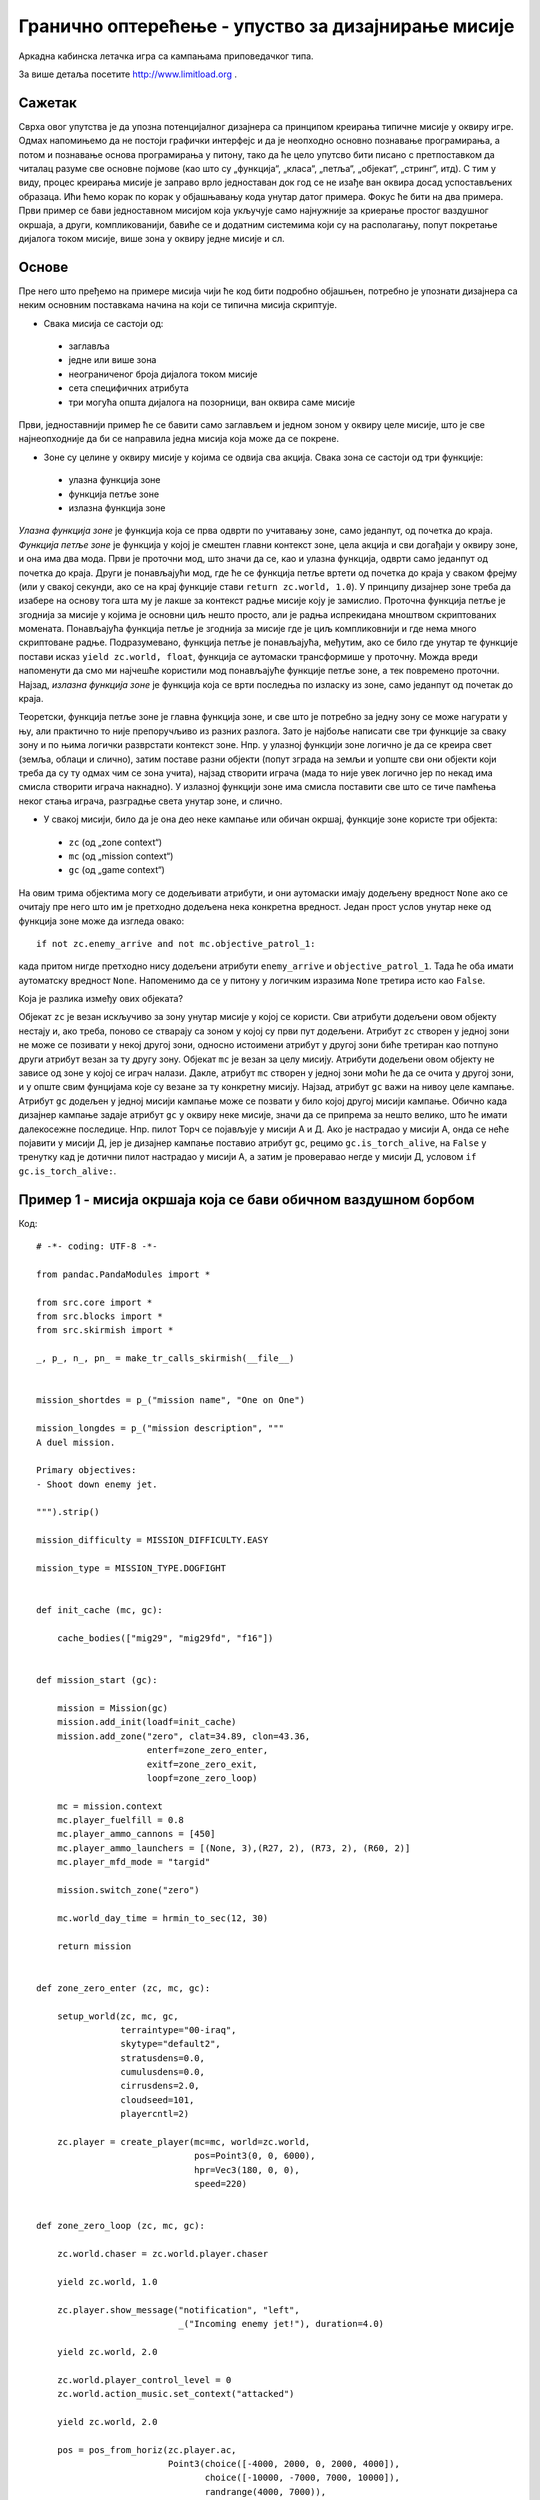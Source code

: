 Гранично оптерећење - упуство за дизајнирање мисије
===================================================

Аркадна кабинска летачка игра са кампањама приповедачког типа.

За више детаља посетите http://www.limitload.org .


Сажетак
-------

Сврха овог упутства је да упозна потенцијалног дизајнера са принципом креирања типичне мисије у оквиру игре. Одмах напомињемо да не постоји графички интерфејс и да је неопходно основно познавање програмирања, а потом и познавање основа програмирања у питону, тако да ће цело упутсво бити писано с претпоставком да читалац разуме све основне појмове (као што су „функција“, „класа“, „петља“, „објекат“, „стринг“, итд). С тим у виду, процес креирања мисије је заправо врло једноставан док год се не изађе ван оквира досад успостављених образаца. Ићи ћемо корак по корак у објашњавању кода унутар датог примера. Фокус ће бити на два примера. Први пример се бави једноставном мисијом која укључује само најнужније за криерање простог ваздушног окршаја, а други, компликованији, бавиће се и додатним системима који су на располагању, попут покретање дијалога током мисије, више зона у оквиру једне мисије и сл.


Основе
------

Пре него што пређемо на примере мисија чији ће код бити подробно објашњен, потребно је упознати дизајнера са неким основним поставкама начина на који се типична мисија скриптује.

* Свака мисија се састоји од:

 - заглавља
 - једне или више зона
 - неограниченог броја дијалога током мисије
 - сета специфичних атрибута
 - три могућа општа дијалога на позорници, ван оквира саме мисије

Први, једноставнији пример ће се бавити само заглављем и једном зоном у оквиру целе мисије, што је све најнеопходније да би се направила једна мисија која може да се покрене.

* Зоне су целине у оквиру мисије у којима се одвија сва акција. Свака зона се састоји од три функције:

 - улазна функција зоне
 - функција петље зоне
 - излазна функција зоне

*Улазна функција зоне* је функција која се прва одврти по учитавању зоне, само једанпут, од почетка до краја. *Функција петље зоне* је функција у којој је смештен главни контекст зоне, цела акција и сви догађаји у оквиру зоне, и она има два мода. Први је проточни мод, што значи да се, као и улазна функција, одврти само једанпут од почетка до краја. Други је понављајући мод, где ће се функција петље вртети од почетка до краја у сваком фрејму (или у свакој секунди, ако се на крај функције стави ``return zc.world, 1.0``). У принципу дизајнер зоне треба да изабере на основу тога шта му је лакше за контекст радње мисије коју је замислио. Проточна функција петље је згоднија за мисије у којима је основни циљ нешто просто, али је радња испрекидана мноштвом скриптованих момената. Понављајућа функција петље је згоднија за мисије где је циљ компликовнији и где нема много скриптоване радње. Подразумевано, функција петље је понављајућа, међутим, ако се било где унутар те функције постави исказ ``yield zc.world, float``, функција се аутомаски трансформише у проточну. Можда вреди напоменути да смо ми најчешће користили мод понављајуће функције петље зоне, а тек повремено проточни. Најзад, *излазна функција зоне* је функција која се врти последња по изласку из зоне, само једанпут од почетак до краја.

Теоретски, функција петље зоне је главна функција зоне, и све што је потребно за једну зону се може нагурати у њу, али практично то није препоручљиво из разних разлога. Зато је најбоље написати све три функције за сваку зону и по њима логички разврстати контекст зоне. Нпр. у улазној функцији зоне логично је да се креира свет (земља, облаци и слично), затим поставе разни објекти (попут зграда на земљи и уопште сви они објекти који треба да су ту одмах чим се зона учита), најзад створити играча (мада то није увек логично јер по некад има смисла створити играча накнадно). У излазној функцији зоне има смисла поставити све што се тиче памћења неког стања играча, разградње света унутар зоне, и слично.

* У свакој мисији, било да је она део неке кампање или обичан окршај, функције зоне користе три објекта:

 - ``zc`` (од „zone context“)
 - ``mc`` (од „mission context“)
 - ``gc`` (од „game context“)

На овим трима објектима могу се додељивати атрибути, и они аутомаски имају додељену вредност ``None`` ако се очитају пре него што им је претходно додељена нека конкретна вредност. Један прост услов унутар неке од функција зоне може да изгледа овако::

    if not zc.enemy_arrive and not mc.objective_patrol_1:

када притом нигде претходно нису додељени атрибути ``enemy_arrive`` и ``objective_patrol_1``. Тада ће оба имати аутоматску вредност ``None``. Напоменимо да се у питону у логичким изразима ``None`` третира исто као ``False``.

Која је разлика између ових објеката?

Објекат ``zc`` је везан искључиво за зону унутар мисије у којој се користи. Сви атрибути додељени овом објекту нестају и, ако треба, поново се стварају са зоном у којој су први пут додељени. Атрибут ``zc`` створен у једној зони не може се позивати у некој другој зони, односно истоимени атрибут у другој зони биће третиран као потпуно други атрибут везан за ту другу зону. Објекат ``mc`` је везан за целу мисију. Атрибути додељени овом објекту не зависе од зоне у којој се играч налази. Дакле, атрибут ``mc`` створен у једној зони моћи ће да се очита у другој зони, и у опште свим фунцијама које су везане за ту конкретну мисију. Најзад, атрибут ``gc`` важи на нивоу целе кампање. Атрибут ``gc`` додељен у једној мисији кампање може се позвати у било којој другој мисији кампање. Обично када дизајнер кампање задаје атрибут ``gc`` у оквиру неке мисије, значи да се припрема за нешто велико, што ће имати далекосежне последице. Нпр. пилот Торч се појављује у мисији А и Д. Ако је настрадао у мисији А, онда се неће појавити у мисији Д, јер је дизајнер кампање поставио атрибут ``gc``, рецимо ``gc.is_torch_alive``, на ``False`` у тренутку кад је дотични пилот настрадао у мисији А, а затим је проверавао негде у мисији Д, условом ``if gc.is_torch_alive:``.


Пример 1 - мисија окршаја која се бави обичном ваздушном борбом
---------------------------------------------------------------

Код::

    # -*- coding: UTF-8 -*-

    from pandac.PandaModules import *

    from src.core import *
    from src.blocks import *
    from src.skirmish import *

    _, p_, n_, pn_ = make_tr_calls_skirmish(__file__)


    mission_shortdes = p_("mission name", "One on One")

    mission_longdes = p_("mission description", """
    A duel mission.

    Primary objectives:
    - Shoot down enemy jet.

    """).strip()

    mission_difficulty = MISSION_DIFFICULTY.EASY

    mission_type = MISSION_TYPE.DOGFIGHT


    def init_cache (mc, gc):

        cache_bodies(["mig29", "mig29fd", "f16"])


    def mission_start (gc):

        mission = Mission(gc)
        mission.add_init(loadf=init_cache)
        mission.add_zone("zero", clat=34.89, clon=43.36,
                         enterf=zone_zero_enter,
                         exitf=zone_zero_exit,
                         loopf=zone_zero_loop)

        mc = mission.context
        mc.player_fuelfill = 0.8
        mc.player_ammo_cannons = [450]
        mc.player_ammo_launchers = [(None, 3),(R27, 2), (R73, 2), (R60, 2)]
        mc.player_mfd_mode = "targid"

        mission.switch_zone("zero")

        mc.world_day_time = hrmin_to_sec(12, 30)

        return mission


    def zone_zero_enter (zc, mc, gc):

        setup_world(zc, mc, gc,
                    terraintype="00-iraq",
                    skytype="default2",
                    stratusdens=0.0,
                    cumulusdens=0.0,
                    cirrusdens=2.0,
                    cloudseed=101,
                    playercntl=2)

        zc.player = create_player(mc=mc, world=zc.world,
                                  pos=Point3(0, 0, 6000),
                                  hpr=Vec3(180, 0, 0),
                                  speed=220)


    def zone_zero_loop (zc, mc, gc):

        zc.world.chaser = zc.world.player.chaser

        yield zc.world, 1.0

        zc.player.show_message("notification", "left",
                               _("Incoming enemy jet!"), duration=4.0)

        yield zc.world, 2.0

        zc.world.player_control_level = 0
        zc.world.action_music.set_context("attacked")

        yield zc.world, 2.0

        pos = pos_from_horiz(zc.player.ac,
                             Point3(choice([-4000, 2000, 0, 2000, 4000]),
                                    choice([-10000, -7000, 7000, 10000]),
                                    randrange(4000, 7000)),
                             absz=True)
        hpr = hpr_from_horiz(zc.player.ac, Vec3(choice([0, 180]), 0, 0))
        enemyac = F16(world=zc.world, name="blue", side="merc",
                      texture="models/aircraft/f16/f16_tex.png",
                      fuelfill=0.50,
                      pos=pos,
                      hpr=hpr,
                      speed=200,
                      lnammo=[(None, 6), (Aim9, 2)])
        enemyac.set_ap(target=zc.player.ac)

        while not enemyac.shotdown:
            yield zc.world, 1.0

        yield zc.world, 6.0

        zc.world.action_music.set_context("victory")
        zc.player.show_message("notification", "left",
                               _("All enemy jet destroyed."), duration=1.0)
        zc.player.show_message("notification", "left",
                               _("Good work."), duration=4.0)

        yield zc.world, 5.0

        mc.mission.end()


    def zone_zero_exit (zc, mc, gc):

        if zc.player and zc.player.alive:
            store_player_state(mc, zc.player)
            yield zc.world, zone_flyout(zc) + 3.0

        zc.world.destroy()


    # ========================================
    # Background.

Ово је заправо поједностављна верзија окршаја „Стижу“.

Ко̂д **сваке** мисије почиње увођењем свих потребних фајлова и њиховог садржаја::

    # -*- coding: UTF-8 -*-

    from pandac.PandaModules import *

    from src.core import *
    from src.blocks import *
    from src.skirmish import *

Наредна целина је делимично специфична::

    _, p_, n_, pn_ = make_tr_calls_skirmish(__file__)


    mission_shortdes = p_("mission name", "One on One")

    mission_longdes = p_("mission description", """
    A duel mission.

    Primary objectives:
    - Shoot down enemy jet.

    """).strip()

    mission_difficulty = MISSION_DIFFICULTY.EASY

    mission_type = MISSION_TYPE.DOGFIGHT

Овај код је специфичан за мисије окршаја. ``mission_shortdes`` задаје име мисије које ће се појавити у менију окршаја приликом избора мисије. У примеру, мисија се зове „One on One“. У наредном реду, ``mission_longdes``, могуће је уписати детаљнији опис мисије, који ће бити излистан такође у менију окршаја приликом одабира ове мисије. У следећем реду кода битан је само атрибут објекта ``MISSION_DIFFICULTY``. Могући нивои тежине су ``.EASY``, ``.HARD`` и ``.EXTREME``. У зависности од вредности ``mission_difficulty``, биће исписана процењена тежина мисије у једној од колона мисије. Најзад, у последњем реду ове целине, слично као код нивоа тежине, преко атрибута могуће је задати тип мисије који ће бити такође излистан у једној од колона мисије, у менију окршаја. Могући типови мисије за сада су ``.DOGFIGHT`` и ``.ATTACK``.

Сад долазимо до првог главног елемента сваке мисије::

    def init_cache (mc, gc):

        cache_bodies(["mig29", "mig29fd", "f16"])


    def mission_start (gc):

        mission = Mission(gc)
        mission.add_init(loadf=init_cache)
        mission.add_zone("zero", clat=34.89, clon=43.36,
                         enterf=zone_zero_enter,
                         exitf=zone_zero_exit,
                         loopf=zone_zero_loop)

        mc = mission.context
        mc.player_fuelfill = 0.8
        mc.player_ammo_cannons = [450]
        mc.player_ammo_launchers = [(None, 3),(R27, 2), (R73, 2), (R60, 2)]
        mc.player_mfd_mode = "targid"

        mission.switch_zone("zero")

        mc.world_day_time = hrmin_to_sec(12, 30)

        return mission

Ово је део мисије који називамо заглављем мисије. Најпре треба дефинисати функцију за кеширање::

    def init_cache (mc, gc):

        cache_bodies([
            "mig29", "mig29fd", "f16", "f15", "btr80, "oil_platform",
            "skyscraper_1", "gunboat_1"])

У овој функцији треба навести све 3Д моделе који ће се појавити у мисији, као подстрингове њихових имена фајлова. Кеширање није неопходан корак, али је препоручљиво направити кеш свих 3Д модела објеката у мисији како би они унапред били учитани, те да моменат њиховог стварања током мисије не би на кратко замрзао игру. Што је 3Д модел објекта комплекснији, има више полигона и богатије текстуре, то су шансе веће да игра озбиљно штуцне током њиховог првог учитавања. Уколико се модел кешира унапред, не би требало да има било каквог застоја током првог стварања објекта са дотичним моделом.

Наредна функција **увек** почиње са::

    def mission_start (gc):

Ово име функције је резервисана реч коју ко̂д игре специјално препознаје. Њен једини параметар је објекат ``gc``. Унутар функције, опет **увек** на почетку, ставља се::

    mission = Mission(gc)

а потом је уобичајено да се покрене функција кеширања, ако је претходно направљена::

    mission.add_init(loadf=init_cache)

У наредном блоку се додају зоне::

    mission.add_zone("zero", clat=34.89, clon=43.36,
                     enterf=zone_zero_enter,
                     exitf=zone_zero_exit,
                     loopf=zone_zero_loop)

У зависности колико има зона у мисији, толико пута треба позвати ``mission.add_zone``. Пошто у нашем примеру имамо само једну зону у мисији, онда се и ова функција позива једанпут. Унутар те функције се најпре дефинише име зоне као стринг (у нашем случају ``"zero"``), затим географска ширина и дужина, па имена ниже дефинисаних трију функција зоне, улазне функције, функције петље и излазне функције (овде су то ``zone_zero_enter``, ``zone_zero_loop`` и ``zone_zero_exit``).

Потом прелазимо на ``mc = mission.context``, што се ради скраћења наредних израза. Затим следи подешавање играчевог авиона, преко низа резервисаних атрибута ``mc``:

* ``mc.player_fuelfill``, укупна количина горива. Број између 0.0 и 1.0, што означава између 0% и 100% горива. Могуће је ставити и број преко 1.0, и тада се играчевом авиону аутоматски додају танкови са додатним горивом (што заузима најмање једну подвесну тачку). У том случају број може ићи од 1.0 до 2.0 (тј. до 200% горива).
* ``mc.player_ammo_cannons``, количина топовске муниције. Цео број.
* ``mc.player_ammo_launchers``, додавање разног оружја и опреме на подвесне тачке којима авион располаже. Ако авион има рецимо 6 подвесних тачака, а дизајнер жели да монтира само две ракете које стоје ближе врховима крила, то може да постигне тако што напише ``mc.player_ammo_launchers = [(None, 4), (R60, 2)]``. Овим ће прве четири подвесне тачке (две лево, две десно) бити прескочене, и две ракете Р-60 биће монтиране на последње две тачке (једна лево, друга десно). Укупан број подвесних тачака, и на којим су положајима, може се наћи у фајлу ``src/blocks/planes.py``, за сваки авион понаособ. Оружје и опрема доступна за монтирање налази се у фајлу ``src/blocks/weapons.py``.
* ``mc.player_mfd_mode``, задаје у ком моду ТВ екрана ће играч започети мисију. Ради се о стрингу, а могућности за сада су ``"targid"`` и ``"overmap"``.

Наредни исказ::

    mission.switch_zone("zero")

каже у којој ће зони почети мисија. Треба навести једно од задатих имена зона. Како имамо само само једну зону, овај исказ може и да се изостави. Ако се изостави, зона се аутоматски бира као прва по редоследу дефинисања.

Потом треба наштеловати време, тј. у колико сати почиње мисија::

    mc.world_day_time = hrmin_to_sec(12, 30)

што је у овом случају пола сата после подне.

На крају функције треба ставити ``return mission``, и то би било све у вези са функцијом заглавља мисије.

Сад прелазимо на функције зоне. Улазна функција зоне изгледа овако::

    def zone_zero_enter (zc, mc, gc):

        setup_world(zc, mc, gc,
                    terraintype="00-iraq",
                    skytype="default2",
                    stratusdens=0.0,
                    cumulusdens=0.0,
                    cirrusdens=2.0,
                    cloudseed=101,
                    playercntl=2)

        zc.player = create_player(mc=mc, world=zc.world,
                                  pos=Point3(0, 0, 6000),
                                  hpr=Vec3(180, 0, 0),
                                  speed=220)

Свака функција зоне се **увек** дефинише са три параметра, за три стандардна објекта ``zc``, ``mc`` и ``gc``::

    def zone_zero_enter (zc, mc, gc):

где име функције зоне **мора** да одговара имену задатом у једном од ``mission.add_zone(...)`` из заглавља. Име које смо ми поставили за улазну фуницију зоне у заглављу мисије је ``zone_zero_enter``. У улазној функцији, обичај је да се најпре направи свет, тј. терен и небо. Функција ``setup_world`` служи за то. Та функција поседује низ параметара, а ми ћемо се сконцентрисати само на оне испостављене у позиву нашег примера. За цео списак параметара видети ту функцију у фајлу ``src/blocks/missiontools.py``. ``zc``, ``mc``, ``gc`` су прва три стандардна аргумента. Затим следи избор терена. Треба уписати име жељеног терена, а списак унапред спремљених терена налази се у фајлу ``src/blocks/terrains.py``. Затим, треба изабрати врсту неба. Слично као код терена, треба уписати име жељеног неба, а списак свих унапред спремљених типова неба такође се налази у фајлу ``src/blocks/terrains.py``. Потом следи избор густине три типа облака: цируса, кумулуса и стартуса (у зависности од терена до терена, нису увек доступна сва три типа облака). Густина било ког типа облака, ако се зада као нула, значи да тог типа облака нема. ``cloudseed``, одређује низ случајних бројева на основу којих ће се распоредити облаци према мапи облака. Последњи аргумент, ``playercntl``, тиче се тога у ком моду контроле ће играч започети зону (могући уноси су 0, 1 и 2). О овоме ће бити више речи мало касније.

Пошто нам контекст радње ове једноставне мисије то дозвољава, у улазној функција одмах креирамо и играча, и притом га додељујемо атрибуту ``zc.player`` да би смо после могли да манипулишемо играчем преко тог атрибута. Функција ``create_player`` такође поседује низ параметара, од којих ћемо се фокусирати само на испостављене у нашем примеру. Прва два аргумента су попуњена увек на начин који се може видети из приложеног кода, док наредна три дизајнер треба да попуни већ према својој замисли. Та три аргумента су:

* ``pos``, место на коме ће се играчев авион створити у свету. У питању је вектор тј. 3Д коодината. Централна 3Д координате света је увек ``(0, 0, 0)``. Мање-више установљен стандард за величину терен је 320000х320000 m^2, а радијус видљивости (докле се види хоризонт) је 80000 m, тако да је величина арене унутар целог терена 320000 минус 2 * 80000, односно квадрат величине 160000х160000 m^2. То значи да играчев авион може да буде створен између +80000 и -80000 m по x-координати света, исто толико по y-координати, а између надморске висине (0) и неке разумне висине (нпр. 15000 m) по z-координати. Ми смо играчев авион створили у центру хоризонталне равни терена на висини од 6000 метара.
* ``hpr``, оријентација играчевог авиона. Три основне компоненте су правац, нагиб и окрет. У начелу, најважнија је прва компонента, правац. 0 је север, 180 је југ, 90 је запад, 270 је исток. Овде смо играчев авион створили окренутог тачно ка југу.
* ``speed``, брзина којом ће играчев авион летети кад се створи.

То би било све што се тиче улазне функције зоне у нашем примеру. Сад следи функција петље зоне, односно функција у којој је смештена главнина контекста радње у зони::

    def zone_zero_loop (zc, mc, gc):

        zc.world.chaser = zc.world.player.chaser

        yield zc.world, 1.0

        zc.player.show_message("notification", "left",
                               _("Incoming enemy jet!"), duration=4.0)

        yield zc.world, 2.0

        zc.world.player_control_level = 0
        zc.world.action_music.set_context("attacked")

        yield zc.world, 2.0

        pos = pos_from_horiz(zc.player.ac,
                             Point3(choice([-4000, 2000, 0, 2000, 4000]),
                                    choice([-10000, -7000, 7000, 10000]),
                                    randrange(4000, 7000)),
                             absz=True)
        hpr = hpr_from_horiz(zc.player.ac, Vec3(choice([0, 180]), 0, 0))
        enemyac = F16(world=zc.world, name="blue", side="merc",
                      texture="models/aircraft/f16/f16_tex.png",
                      fuelfill=0.50,
                      pos=pos,
                      hpr=hpr,
                      speed=200,
                      lnammo=[(None, 6), (Aim9, 2)],
                      skill="rookie")

        enemyac.set_ap(target=zc.player.ac)

        while not enemyac.shotdown:
            yield zc.world, 1.0

        yield zc.world, 6.0

        zc.world.action_music.set_context("victory")
        zc.player.show_message("notification", "left",
                               _("Hostile jet destroyed."), duration=1.0)
        zc.player.show_message("notification", "left",
                               _("Good work."), duration=4.0)

        yield zc.world, 5.0

        mc.mission.end()

Као и код улазне функције зоне, у дефинисању функције петље присутна су три стандардна параметра за три стандардна објекта. Оно што се одмах може приметити јесте да у функцији користимо исказ ``yield zc.world``, што значи да ће ово бити проточни тип функције петље. По завршетку извршавања улазне функције зоне, одмах отпочиње да се извршава функција петље зоне, и зато што је проточна, извршити ће се само једанпут од почетка до краја. Међутим, у нашем примеру је контекст радње тако скројен да се функција неће брзо одвртети, јер постоје многе препреке на путу до њеног краја.

Први ред унутар функције::

    zc.world.chaser = zc.world.player.chaser

бира камеру, односно кадар из кога ће се гледати у свет. ``zc.world.chaser`` је резервисан атрибут на који се монтира камера, и аутоматски се кадар погледа у свет пребацује на ту камеру. То међутим ради тако само ако је дизајнер претходно одузео контролу играчу, и тиме контекст тренутне радње убацио у анимациони. Уколико играч поседује контролу, ефекат пребацивања кадра неће бити видљив. Кадар ће се, иза завесе, пребацити на постављену камеру, али се слика на екрану неће пребацити на тај кадар све док дизајнер не пребаци на анимациони контекст радње. Чим дизајнер то учини, аутоматски ће у употреби бити она камера која је последња била додељена на ``zc.world.chaser``. Како се даје и одузима контрола играчу, тј. пребацује на анимациони контекст радње, биће објашњено ускоро. Вреди још поменути да је ``zc.world.player.chaser`` једна од ретких унапред дефнисаних камера, и представља поглед из првог лица играча. За квалитетну режију акције у анимацији, највећи део времена потребно је да дизајнер креира своје специфичне камере и онда да шета између њих. Како се креира нова специфична камера за специфичан кадар, то је компликован посао који ће бити објашњен у другом примеру (који ће се, да подсетимо, бавити компликованијом верзијом једне мисије).

Наредни ред ``yield zc.world, 1.0`` је обична кратка пауза. Значи да ће функција чекати једну секунду пре него што настави даље извршавање. Написана је зато што је дизајнер проценио да је у току радње потребна кратка пауза, из пре свега естеских разлога.

Затим следи::

    zc.player.show_message("notification", "left",
                           _("write_whatever_you_want"), duration=4.0)

Ово је исказ која служи да се шаљу обавештења играчу током мисије. Отвара прозор са обавештењима у доњем левом квадранту екрана, унутар кога ће бити исписано све што је дизајнер мисије написао као стринг у горњем реду. Може се задати и колико дуго ће порука трајати пре него што се уклони, а у нашем примеру то је 4 секунде.

Потом следи још једна пауза у извршавању функције петље, овог пута од две секунде, поново из естеских разлога, а онда долазимо до баратања контролом коју играч има::

    zc.world.player_control_level = 0

``zc.world.player_control_level`` је још један резервисани атрибут. Могу му бити додељене три вредности:

* 0 - играч има потпуну контролу над игром
* 1 - играчу је одузето контрола, али је камера и даље строго везана за кабину
* 2 - играчу је одузето контрола, и контекст је пребачен на контекст анимације

Чим се активира контекст анимације, вредност 2, појављују се анимационе пречке у горњем и доњем делу екрана, а кадар се пребацује на последњу камера која је била додељена на ``zc.world.chaser``. У том моду, дизајнер мисије има сву слободу да лично изрежира целу сцену (уз помоћ додатног алата којим ћемо се бавити у другом примеру). Када је замишљена сцена завршена (а притом није и крај мисије), дизајнер би требало да врати контролу играчу, тако што ће поново доделити атрибуту ``zc.world.player_control_level`` вредност 0. У нашем примеру, раније је унутар функције ``setup_world`` (у улазној функцији зоне) вредност овог атрибута је била постављена на 2, преко параметра ``playercntl``. То смо урадили јер је контекст радње у зони почињао као анимација, а сад смо играчу вратили контролу. Параметар ``playercntl`` није никакав специјални параметар, већ даје исти ефекат као и атрибут ``zc.world.player_control_level``. Нама је било згодно да га испољимо у функцији ``setup_world``, управо за зоне које почињу анимацијом, чисто да дизајнер мисије не би морао да пише ``zc.world.player_control_level = 2`` одмах испод позива функције ``setup_world``.

Следећи ред се бави пуштањем позадинске музике::

    zc.world.action_music.set_context("attacked")

Стрингови унутар функције ``.set_context()`` су резервисане речи. По позиву ове функције тренутна позадинска музика ће бити аутомаски угашена, а позвана упаљена.

* ``"cruising"``, мирнодопска музика. Понављајућа, позадинска музика када играч безбрижно лети.
* ``"attacked"``, нападачка музика. Понављајућа, позадинска музика која се пушта када су играч или неки његов савезник под нападом, или када играч сам припуца на некога.
* ``"boss"``, специфична нападачка музика. Понављајућа, позадинска музика која је намењена ситуацијама када је играч под нападом неког опаког или важног противника (нпр. неког аса или неког „капиталног“ возила).
* ``"victory"``, победничка кратка свирка. Кратка музика које се одврти само једанпут, и обично се пушта када је мисија успешно обављена.
* ``"defeat"``, губитничка кратка свирка. Кратка музика која се одврти само једанпут, и то обично када је мисија пропала.
* ``"silence"``, нема никакве музике.

Ово је тренутна листа, у перспективи требало би да буде још врста музика, типа мирнодопска-пријатељска, мирнодопска-претећа, кад играч настрада, итд.

Треба још напоменути да је по учитавању сваке зоне на снази аутомаски режим управљања музиком. То значи да ће се, по учитавању зоне, аутоматски покренути мирнодопска музика, а потом кад је играч под нападом, аутоматски покренути нападачка. Када се напад заврши, аутоматски се гаси нападачка и пушта поново мирнодопска (услов да би се прогласио крај напада је да нико никог не циља више од 10 секунди). Уколико дизајнер било где унутар функције зоне ручно пребаци на неку музику, као што смо ми урадили у нашем примеру, онда се цео аутоматски механизам управљања музиком суспендује, и од тада дизајнер мора ручно да барата музиком у тој зони.

У наставку извршавања наше функције петље зоне следи још једна драмска пауза од две секунде, а потом креирамо потивника::

    pos = pos_from_horiz(zc.player.ac,
                         Point3(choice([-4000, 2000, 0, 2000, 4000]),
                                choice([-10000, -7000, 7000, 10000]),
                                randrange(4000, 7000)),
                         absz=True)
    hpr = hpr_from_horiz(zc.player.ac, Vec3(choice([0, 180]), 0, 0))
    enemyac = F16(world=zc.world, name="blue", side="merc",
                  texture="models/aircraft/f16/f16_tex.png",
                  fuelfill=0.50,
                  pos=pos,
                  hpr=hpr,
                  speed=200,
                  lnammo=[(None, 6), (Aim9, 2)],
                  skill="rookie")
    enemyac.set_ap(target=zc.player.ac)

Противнички авион, у нашем случају један Ф-16, креира се увек на овај начин. ``F16`` је име класе направљене за тај авион. Сви доступни авиони односно, све класе направљене за разне авионе, налазе се у фајлу ``src/blocks/planes.py``.

* ``world``, параметар који увек мора да буде попуњен на начин као у нашем примеру.
* ``name``, име за дотични авион. Углавном не служи ничему, осим за дебаговање и разне друге конзолне исписе.
* ``side``, страна којој авион припада. Подразумевано, два авиона којима је уписан различит стринг за овај аргумент ће аутоматски један другог сматрати непријатељом. Постоји начин да се каже да су две различите стране савезници, а о томе ће бити више речи у другом примеру.
* ``texture``, служи да се зада нека од текстура на модел авиона. Које су све текстуре доступне, видети у директоријуму модела за дати авион.
* ``fuelfill``, количина горива. Од 0.0 до 1.0 (што значи од 0% до 100% попуњености).
* ``pos``, место и висина у свету где ће се авион створити. У нашем примеру, позиција је нешто компликованије одређена него како смо били написали код стварања играча::

    pos = pos_from_horiz(zc.player.ac,
                         Point3(choice([-4000, 2000, 0, 2000, 4000]),
                                choice([-10000, -7000, 7000, 10000]),
                                randrange(4000, 7000)),
                         absz=True)

``pos_from_horiz`` је функција која каже да се нешто створи на позицији релативној у односу на други објекат, и то равно према хоризонту. У нашем случају ми смо рекли да се противнички авион створи у односу на играчев авион, ``zc.player.ac``. Притом смо за координате те позиције задали насумичне изборе, како би се авион увек створио на неком другом месту (било по x-, y- или z-координати), у односу на играчев авион. На крају, ``absz=True`` значи да желимо да се висина посматра апсолутно у односу на свет, а не у односу на играча, јер је тако често природније за контекст радње. Подразумевана вредност параметра ``absz`` је ``False``.
* ``hpr``, оријентација створеног авиона. Као и код позиције, у нашем примеру оријентација је нешто компликованије одређена него како смо били написали код стварања играча::

    hpr = hpr_from_horiz(zc.player.ac, Vec3(choice([0, 180]), 0, 0))

Прича је веома слична као и у случају позиције. 0 за елемент вектора који се тиче правца значи да ће нос овог авиона бити окренут у истом правцу као и играчев нос, а 180 у потпуно супротном правцу. Дакле, ако се противнички авион налази испред играча, а његов угао правца је 180 степени, онда ће играч и његов противник јуришати директно један на другог, као у игри кукавице.
* ``speed``, брзина којом ће авион летети чим се створи.
* ``lnammo``, качење опреме на подвесне тачке авиона. Функционише на исти начин као и претходно описани ``mc.player_ammo_launchers``.
* ``skill``, ниво вештине коју пилот дотичног авиона поседује. Тренутно овај аргумент не ради добро и треба га изоставити. У перспективи ће постојати пет нивоа тежине, односно пет вредности: ``"rookie"``, ``"pilot"``, ``"veteran"``, ``"ace"`` и ``"custom"``.

То би било све што се тиче начина на који се позива нови авион унутар зоне, а одмах следи и задавање понашања тог авиона::

    enemyac.set_ap(target=zc.player.ac)

``.set_ap()`` је функција аутопилота. То је веома важна функција, и њоме се одређује не само понашање авиона, већ и добар део вештачке интелигенције авиона. Према задатим аргуменатима, авион ће покушти да изврши наредбу најбоље што уме. У нашем случају наредба је врло проста, ``target=zc.player.ac``, што значи да се нападне играч. Ова функција поседује низ параметара:

* ``altitude``, надморска висина коју авион треба да достигне.
* ``speed``, брзина коју треба да достигне.
* ``climbrate``, брзина којом треба да се пење.
* ``turnrate``, брзина којом треба да скреће.
* ``heading``, правац којим треба да иде.
* ``point``, тачка коју треба да досегне.
* ``otraltitude``, висина над тлом коју треба да одржава.
* ``leader``, задаје неки други објекат авиона као вођу формације.
* ``formpos``, позиција у формацији.
* ``target``, мета коју треба напасти.
* ``useab``, вредност ``True``/``False`` која каже сме ли авион да користи допунско сагоревање.
* ``maxg``, максимално г-оптерећење које сме да се достигне.
* ``invert``, да ли летети на леђима (ако је могуће остале параметре остварити и летећи усправно и летећи на леђима).
* ``enroute``, вредност ``True``/``False`` која каже да ли да се настави лет по дефинисаној маршрути.

Списак свих ових параметара ће вероватно бити прошириван у будућности.

Након стварања и задавања понашања противничком авиону, спуштамо рампу на даље напредовање функције петље зоне::

    while not enemyac.shotdown:
        yield zc.world, 1.0

Овај блок просто значи: док противнички авион није оборен, нема даљег напредовања функције петље. Притом, унутар ове петље може се ставити и само ``yield`` тј. да проверва услов петље у сваком фрејму. Ми смо ставили ``yield zc.world, 1.0``, што значи да проверава тек у свакој секунди времена света, да се не би беспотребно трошиле перформансе. Сад је на играчу да обори противнички авион и омогући наставак извршавања функције петље, а то може да потраје.

Када играч коначно успе да обори противнички авион, рампа се диже, и функција петље наставља даље. Најпре следи још једна драмска пауза, овог пута од шест секунди, а потом::

    zc.world.action_music.set_context("victory")

окидање победничке кратке свирке и::

    zc.player.show_message("notification", "left",
                           _("Hostile jet destroyed."), duration=1.0)
    zc.player.show_message("notification", "left",
                           _("Good work."), duration=4.0)

обавештење о позитивном исходу. Овог пута се ради о два обавештења, првом које траје једну секунду и другом које траје четири секунде. То што прво траје једну секунду не значи да ће се уклонити после једне секунде, већ само да ће се друго обавештење појавити скоро истовремено у истом прозору са обавештењима. А тај прозор ће укупно трајати 4 + 1 секунду, тј. 5 секунди, када ће се уклонити и прво и друго обавештење истовремено.

Потом следи још једна драмска пауза од пет секунди, и на крају::

    mc.mission.end()

За разлику од улазне функције зоне, која чим се изврши аутоматски почиње да се извршава функција петље зоне, код функције петље то није случај. Наиме, радња зоне ће трајно остати задржана унутар функције петље, све док се не изда експлицитна наредба да се пређе на излазну функцију зоне. Та наредба је горе наведени ред.

Закључно са последњим редом унутар функције петље зоне, почиње се извршавати излазна функција зоне::

    def zone_zero_exit (zc, mc, gc):

        if zc.player and zc.player.alive:
            store_player_state(mc, zc.player)
            yield zc.world, zone_flyout(zc) + 3.0

        zc.world.destroy()

Функција се наравно дефинише опет са три стандардна параметра за три стандардна објекта, а потом почиње провером стање играча::

    if zc.player and zc.player.alive:

да ли је присутан и да ли је читав. Ако јесте позива се функција ``store_player_state``, која треба да запамти опште стање играча (ниво оштећења, количину горива, количину муниције, број преосталих ракета, итд). Потом следи функција (ефикасно написана, али за почетнике непрегледно углављена) анимације одлетања играча. Та анимација је смештена унутар функције ``zone_flyout``, чији се код може видети у фајлу ``src/blocks/missiontools.py``.

На крају следи уклањање света унутар зоне::

    zc.world.destroy()

а то у случају нашег примера такође значи и крај мисије и крај целине која се тиче скриптовања једне зоне.

За крај треба поменути и још две функције, а које се користе у нашем примеру посредно, унутар функције ``zone_flyout``. То су::

    zc.world.fade_in(time=1.0)
    zc.world.fade_out(time=1.0)

Ове две функције служе да слика на екрану урони у црнило или изрони из црнила. Њихова сврха је пре свега естетска, и служи за глатку режију сцена. Да се ублаже прелази, јер је незграпно да кад се рецимо уклони свет, екран одједном зацрни, уместо да постепено урони у црнило.

То би било то што се тиче првог примера. Једноставно, зар не?


Пример 2 - комплексна мисија кампање
------------------------------------

Пример бр. 2 претпоставља да је читалац добро проучио и разумео пример бр. 1, тако да се нећемо више бавити објашњавањем основне грађе у изради једне мисије.

Целокупан код мисије::

    # -*- coding: UTF-8 -*-

    from pandac.PandaModules import *

    from src.core import *
    from src.blocks import *
    from __init__ import *


    # ========================================
    # Description.

    mission_shortdes = p_("mission name",
        "Area of Interest")

    mission_subshortdes = p_("mission subtitle",
        "Las Palmas airbase, Canary Islands, early spring")

    mission_longdes = p_("mission description", """
    PRIMARY OBJECTIVES:
    - Fly to area NAV1 and search waypoint PATX for any activity of interest.
    """).strip()

    # ========================================

    def airfield_2000x30 (zc, mc, gc, pos, hpr, side):

        runway_pos = pos
        runway_hpr = hpr
        runway = CustomBuilding(
            world=zc.world, name="af2000x30_runway", side=side,
            strength=6000, minhitdmg=3000, maxhitdmg=5000, rcs=0,
            hitboxdata=[],
            modelpath="models/buildings/runway/runway2000x30.egg",
            texture="models/buildings/runway/runway2000x30_tex.png",
            normalmap="models/buildings/runway/runway2000x30_nm.png",
            glossmap="models/buildings/runway/runway2000x30_gls.png",
            clamp=False,
            pos=pos,
            hpr=hpr,
            damage=0,
            castshadow=False)
        runway_surface = VirtualHorizPoly(
            poly=[pos_from_point(runway_pos, runway_hpr,
                                 Point2( 15.0,  1000.0)).getXy(),
                  pos_from_point(runway_pos, runway_hpr,
                                 Point2( 15.0, -1000.0)).getXy(),
                  pos_from_point(runway_pos, runway_hpr,
                                 Point2(-15.0, -1000.0)).getXy(),
                  pos_from_point(runway_pos, runway_hpr,
                                 Point2(-15.0,  1000.0)).getXy()],
            convex=True,
            flush=True,
            elev=(zc.world.elevation(runway_pos) + 0.1),
            gtype=GROUND.RUNWAY)
        zc.world.terrains[0].add_virtual_surface(runway_surface)
        runway.player_ground_pos = pos_from_point(runway_pos, runway_hpr,
                                                  Point3(0.0, -900.0, 0.0))
        runway.player_ground_hpr = runway_hpr
        return runway


    def init_cache (mc, gc):

        cache_bodies(["f16", "f18", "mig29", "bradley", "warehouse_1",
                      "runway2000x30"])


    def mission_start (gc):

        mission = Mission(gc)

        mission.add_init(loadf=init_cache)

        mission.add_zone("canary", clat=28.22, clon=-16.04,
                         enterf=cr060_canary_enter, exitf=cr060_canary_exit,
                         loopf=cr060_canary_loop)
        mission.add_zone("wsahara", clat=24.56, clon=-13.68,
                         enterf=cr060_wsahara_enter, exitf=cr060_wsahara_exit,
                         loopf=cr060_wsahara_loop)

        mission.switch_zone_pause = 1.0

        mc = mission.context
        mc.player_fuelfill = 1.0
        mc.player_ammo_cannons = [500]
        mc.player_ammo_launchers = [(None, 4), (Aim9, 4)]
        mc.player_mfd_mode = "overmap"

        mission.switch_zone("canary")

        # Alliances
        mc.alliances = [("lw", "dwater")]

        # Mission start time
        mc.world_day_time = hrmin_to_sec(9, 21)

        # Set mission objectives.
        mc.objective_patrol_x = False

        return mission


    # ====================
    # Canary islands zone

    def cr060_canary_enter (zc, mc, gc):

        # Create world.
        setup_world(zc, mc, gc,
                    terraintype="15-canary",
                    skytype="default2",
                    stratusdens=0.8,
                    cumulusdens=0.9,
                    cirrusdens=2.0,
                    cloudseed=1506,
                    playercntl=0,
                    alliances=mc.alliances)

        # Add base complex, runway, etc.
        zc.afrunway = airfield_2000x30(zc, mc, gc, side="lw",
                                       pos=Point2(9100, -4200),
                                       hpr=Point3(0,0,0))

        # Add player and wingmen if any.
        # Depending if this is the first or a subsequent entry into the zone,
        # set player on the runway or in the air.
        if not zc.visited_before:
            zc.player = create_player(
                mc=mc, world=zc.world,
                pos=zc.afrunway.player_ground_pos,
                hpr=zc.afrunway.player_ground_hpr,
                speed=0, onground=True,
                texture="models/aircraft/f16/f16dutch_tex.png")
            zc.hulk = F16(
                world=zc.world, name="hulk", side="lw",
                texture="models/aircraft/f16/f16dutch_tex.png",
                fuelfill=1.0,
                pos=pos_from_horiz(zc.player.ac, Point3(+20, 15, 0)),
                hpr=hpr_from_horiz(zc.player.ac, Vec3(0, 0, 0)),
                speed=0, onground=True,
                lnammo=[(None, 6), (Aim9, 2)],
                skill="veteran")
            zc.draggon = F16(
                world=zc.world, name="draggon", side="lw",
                texture="models/aircraft/f16/f16dutch_tex.png",
                fuelfill=1.0,
                pos=pos_from_horiz(zc.player.ac, Point3(-20, 20, 0)),
                hpr=hpr_from_horiz(zc.player.ac, Vec3(0, 0, 0)),
                speed=0, onground=True,
                lnammo=[(None, 6), (Aim9, 2)],
                skill="pilot")
            zc.draggon.set_auto_attack(["plane"])
            zc.hulk.set_auto_attack(["plane"])
            formation_triplet(zc.player.ac, zc.draggon, zc.hulk,
                              compact=1.0, jumpto=False)
        else:
            zc.player = create_player(
                mc=mc, world=zc.world,
                pos=pos_from_horiz(zc.afrunway, Point3(0, -12137, 1927)),
                hpr=hpr_from_horiz(zc.afrunway, Vec3(0, 0, 0)),
                speed=200,
                texture="models/aircraft/f16/f16dutch_tex.png")

        # Add objects.
        pass

        # Set navpoints/waypoints.
        zc.player.add_navpoint(name="nav1",
                               longdes=_("Navpoint 1"), shortdes=_("NAV1"),
                               pos=Point2(0, 0), radius=640000, height=-1,
                               tozone="wsahara")
        add_base_waypoint(zc, mc, base=zc.afrunway, name="base",
                          longdes=_("land"), shortdes=_("BASE"))
        if zc.visited_before:
            zc.player.update_navpoint("nav1", active=False)


    def cr060_canary_loop (zc, mc, gc):

        if (not mc.mission_failed and not zc.visited_before and
            (zc.hulk.shotdown or zc.draggon.shotdown)):
            zc.player.update_navpoint("nav1", active=False)
            mission_failed(zc, mc, gc,
                           reason=_("You shot down your own, pilot."))

        if (not zc.nail_player and mc.mission_failed and
            zc.world.stopwatch("countdown_nailplayer") > 4):
            zc.world.explosion_damage(force=1000, ref=zc.player.ac.pos())
            zc.nail_player = True

        return zc.world, 1.0


    def cr060_canary_exit (zc, mc, gc):

        zc.visited_before = True

        if zc.hulk and not zc.hulk.outofbattle:
            zc.hulk.jump_to(
                pos=pos_from_horiz(zc.player.ac, Point3(50, 100, -10)),
                hpr=hpr_from_horiz(zc.player.ac, Vec3(0, 0, 0)),
                speed=zc.player.ac.speed())
            store_plane_state(mc, zc.hulk)
            mc.hulk_alive = True
        else:
            mc.hulk_alive = False

        if zc.draggon and not zc.draggon.outofbattle:
            zc.draggon.jump_to(
                pos=pos_from_horiz(zc.player.ac, Point3(-50, 100, 10)),
                hpr=hpr_from_horiz(zc.player.ac, Vec3(0, 0, 0)),
                speed=zc.player.ac.speed())
            store_plane_state(mc, zc.draggon)
            mc.draggon_alive = True
        else:
            mc.draggon_alive = False

        if zc.player and zc.player.alive:
            store_player_state(mc, zc.player)
            yield zc.world, zone_flyout(zc)

        zc.world.destroy()


    # ====================
    # Western Sahara zone

    def cr060_wsahara_enter (zc, mc, gc):

        # Create world.
        setup_world(zc, mc, gc,
                    terraintype="16-wsahara",
                    skytype="default2",
                    stratusdens=0.4,
                    cumulusdens=1.1,
                    cirrusdens=1.8,
                    cloudseed=1606,
                    playercntl=0,
                    alliances=mc.alliances)

        # Add base complex, runway, etc.
        zc.pat1pos = Point2(-40002, 18915)
        zc.patxpos = Point2(-21495, -58290)
        zc.basewarehouse1 = Warehouse1(
            world=zc.world, name="barrack_1", side="dwater",
            texture="models/buildings/warehouse/warehouse_1_tex.png",
            normalmap="models/buildings/warehouse/warehouse_1_nm.png",
            pos=(zc.patxpos + Point2(0, 50)),
            hpr=Vec3(270, 0, 0))
        zc.basewarehouse2 = Warehouse1(
            world=zc.world, name="barrack_1", side="dwater",
            texture="models/buildings/warehouse/warehouse_1_tex.png",
            normalmap="models/buildings/warehouse/warehouse_1_nm.png",
            pos=(zc.patxpos + Point2(-25, -50)),
            hpr=Vec3(270, 0, 0))

        # Add player and wingmen if any.
        # Depending if this is the first or a subsequent entry into
        # the zone, set player on the runway or in the air.
        zc.player = create_player(
            mc=mc, world=zc.world,
            pos=Point3(-41212, 18009, 7452),
            hpr=Vec3(215, 0, 0),
            speed=210,
            texture="models/aircraft/f16/f16dutch_tex.png")
        if mc.hulk_alive and mc.draggon_alive:
            zc.hulk = recreate_plane(
                mc, world=zc.world, name="hulk",
                texture="models/aircraft/f16/f16dutch_tex.png",
                pos=pos_from_horiz(zc.player.ac, Point3(-200, 200, 35)),
                hpr=hpr_from_horiz(zc.player.ac, Vec3(0, 0, 0)),
                speed=210)
            zc.hulk.set_auto_attack(["plane"])
            zc.draggon = recreate_plane(
                mc, world=zc.world, name="hulk",
                texture="models/aircraft/f16/f16dutch_tex.png",
                pos=pos_from_horiz(zc.player.ac, Point3(-100, 250, 20)),
                hpr=hpr_from_horiz(zc.player.ac, Vec3(0, 0, 0)),
                speed=210)
            zc.draggon.set_auto_attack(["plane"])
            formation_pair(zc.hulk, zc.draggon, compact=0.1, jumpto=True)

        # Add objects.
        zc.vhc1 = Bradley(
            world=zc.world, name="larmor1", side="dwater",
            texture="models/vehicles/bradley/bradley_tex.png",
            pos=pos_from_horiz(zc.basewarehouse1, Point2(200, 0)),
            hpr=hpr_from_horiz(zc.basewarehouse1, Vec3(0, 0, 0)),
            speed=0.0)
        zc.vhc2 = Bradley(
            world=zc.world, name="larmor2", side="dwater",
            texture="models/vehicles/bradley/bradley_tex.png",
            pos=pos_from_horiz(zc.vhc1, Point2(20, 0)),
            hpr=hpr_from_horiz(zc.vhc1, Vec3(0, 0, 0)),
            speed=0.0)
        zc.vhc3 = Bradley(
            world=zc.world, name="larmor3", side="dwater",
            texture="models/vehicles/bradley/bradley_tex.png",
            pos=pos_from_horiz(zc.vhc1, Point2(0, -20)),
            hpr=hpr_from_horiz(zc.vhc1, Vec3(0, 0, 0)),
            speed=0.0)
        zc.vhc4 = Bradley(
            world=zc.world, name="larmor4", side="dwater",
            texture="models/vehicles/bradley/bradley_tex.png",
            pos=pos_from_horiz(zc.vhc1, Point2(20, -20)),
            hpr=hpr_from_horiz(zc.vhc1, Vec3(0, 0, 0)),
            speed=0.0)
        zc.vhc5 = Bradley(
            world=zc.world, name="larmor5", side="dwater",
            texture="models/vehicles/bradley/bradley_tex.png",
            pos=pos_from_horiz(zc.vhc1, Point2(0, -40)),
            hpr=hpr_from_horiz(zc.vhc1, Vec3(0, 0, 0)),
            speed=0.0)
        zc.vhc6 = Bradley(
            world=zc.world, name="larmor6", side="dwater",
            texture="models/vehicles/bradley/bradley_tex.png",
            pos=pos_from_horiz(zc.vhc1, Point2(20, -40)),
            hpr=hpr_from_horiz(zc.vhc1, Vec3(0, 0, 0)),
            speed=0.0)

        # Set navpoints/waypoints.
        zc.player.add_waypoint(
            name="pat1", longdes=_("patrol point 1"), shortdes=_("PAT1"),
            pos=zc.pat1pos, radius=2000, height=-1)
        zc.player.add_waypoint(
            name="patx", longdes=_("patrol point x"), shortdes=_("PATX"),
            pos=zc.patxpos, radius=500, height=500)
        zc.player.add_navpoint(
            name="home", longdes=_("Navpoint 1"), shortdes=_("HOME"),
            pos=Point2(0, 0), radius=640000, height=-1,
            tozone="canary")
        zc.player.update_navpoint("home", active=False)


    def cr060_wsahara_loop (zc, mc, gc):

        if (not zc.first_conv and
            zc.world.stopwatch("countdown_firstconv") > 6):
            if (not zc.first_conv_triggered and mc.hulk_alive and
                mc.draggon_alive):
                zc.world.chaser = zc.world.player.chaser
                zc.world.player_control_level = 2
                zc.player.ac.set_ap(climbrate=0.0, turnrate=0.0, maxg=9.0)
                zc.dialog01 = conv_cr060_01(zc.world, zc.player,
                                            zc.hulk, zc.draggon)
                zc.dialog01.start()
                zc.first_conv_triggered = True
            elif zc.first_conv_triggered and not zc.dialog01.in_progress():
                zc.world.player_control_level = 0
                zc.player.ac.jump_to(
                    pos=Point3(zc.player.ac.pos()[0],zc.player.ac.pos()[1],
                               zc.player.ac.pos()[2]),
                    hpr=Vec3(120,0,0), speed=200)
                zc.hulk.jump_to(
                    pos=Point3(100000, 100000, 8000),
                    hpr=Vec3(270,0,0), speed=190)
                zc.draggon.destroy()
                zc.world.fade_in(0.5)
                zc.first_conv = True

        if not mc.objective_patrol_x and zc.player.at_waypoint("patx"):
            zc.player.show_message("notification", "left",
                                   _("Objective complete!"), duration=4.0)
            mc.objective_patrol_x = True

        if (not zc.second_conv and mc.objective_patrol_x and
            zc.world.stopwatch("countdown_secondconv") > 3):
            zc.dialog02 = conv_cr060_02(zc.world, zc.player)
            zc.dialog02.start()
            zc.second_conv = True

        if (not zc.third_conv and zc.second_conv and
            not zc.dialog02.in_progress() and
            zc.world.stopwatch("countdown_thirdconv") > 4):
            zc.world.fade_out(0.5)
            zc.world.break_alliance(["lw", "dwater"])
            zc.enemyac5 = F18(
                world=zc.world, name="gray1", side="dwater",
                texture="models/aircraft/f18/f18darkwater_tex.png",
                fuelfill=0.50,
                pos=Point3(500, 520000, 5000),
                hpr=Vec3(180, 0, 0),
                speed=210,
                lnammo=[(None, 4), (Aim9, 2)])
            zc.enemyac6 = F18(
                world=zc.world, name="gray2", side="dwater",
                texture="models/aircraft/f18/f18darkwater_tex.png",
                fuelfill=0.50,
                pos=Point3(-500, 510000, 5000),
                hpr=Vec3(180, 0, 0),
                speed=210,
                lnammo=[(None, 4), (Aim9, 2)])
            zc.chaser_player = TrackChaser(
                world=zc.world, point=Point3(15, 20, 6),
                relto=zc.player.ac, rotrel=True,
                atref=zc.player.ac, upref=zc.player.ac,
                drift=("instlag", 0.0, 0.25),
                shake=("speed-air", 500.0, 2.0))
            zc.chaser_enemyac5 = TrackChaser(
                world=zc.world, point=Point3(-30, 40, -6),
                relto=zc.enemyac5, rotrel=True,
                atref=zc.enemyac5, upref=zc.enemyac5,
                drift=("instlag", 0.0, 0.25),
                shake=("speed-air", 500.0, 2.0))
            zc.dialog03 = conv_cr060_03(zc.world, zc.player, zc.enemyac5,
                                        zc.enemyac6, zc.chaser_player,
                                        zc.chaser_enemyac5)
            zc.dialog03.start()
            zc.third_conv = True
        elif (not zc.begin_fight and zc.third_conv and
              not zc.dialog03.in_progress()):
            zc.world.player_control_level = 0
            zc.player.ac.jump_to(
                pos=Point3(zc.patxpos[0] + 3000, zc.patxpos[1] - 2600, 4005),
                hpr=Vec3(65,0,0), speed=220)
            zc.enemyac5.jump_to(
                pos=pos_from_horiz(zc.player.ac, Point3(4000, 12700, 1453)),
                hpr=Vec3(180,0,0), speed=240)
            zc.enemyac6.jump_to(
                pos=pos_from_horiz(zc.player.ac, Point3(-3000, 14000, 2019)),
                hpr=Vec3(180,0,0), speed=240)
            zc.enemyac5.set_ap(target=zc.player.ac)
            zc.enemyac6.set_ap(target=zc.player.ac)
            zc.chaser_player.destroy()
            zc.chaser_enemyac5.destroy()
            zc.world.fade_in(0.5)
            zc.begin_fight = True

        if (not zc.help_arrived and zc.begin_fight and
            zc.world.stopwatch("countdown_help") > 16):
            formation_pair (zc.player.ac, zc.hulk, compact=6.0, jumpto=True)
            zc.hulk.set_min_fuelfill(0.5)
            zc.hulk.set_auto_attack(["plane"])
            zc.dialog04 = conv_cr060_04(zc.world, zc.player, zc.hulk)
            zc.dialog04.start()
            zc.help_arrived = True

        if (not zc.fifth_conv and zc.help_arrived and
            zc.enemyac5.outofbattle and zc.enemyac6.outofbattle):
            zc.world.action_music.set_context("cruising")
            if not zc.hulk.outofbattle:
                zc.dialog05 = conv_cr060_05(zc.world, zc.player, zc.hulk)
                zc.dialog05.start()
            zc.fifth_conv = True

        if (not mc.mission_completed and mc.objective_patrol_x and
            zc.fifth_conv and zc.world.stopwatch("countdown_complete") > 8):
            zc.player.update_navpoint("home", active=True)
            mission_completed(zc, mc, gc)

        return zc.world, 1.0


    def cr060_wsahara_exit (zc, mc, gc):

        zc.visited_before = True

        if zc.player and zc.player.alive:
            store_player_state(mc, zc.player)
            yield zc.world, zone_flyout(zc)

        zc.world.destroy()


    # ========================================
    # Mission dialogs.

    def conv_cr060_01(world, player, hulk, draggon):

        def fade_out_screen():
            world.fade_out(0.5)

        def player_look_hulk():
            player.headchaser.move_to(atref=hulk,
                                      angspeed=3.0, angacc=1.0)

        def player_look_front():
            player.headchaser.move_to(atref=hprtovec(Vec3(0, 0, 0)),
                                      angspeed=0.5, angacc=0.1)

        return Dialog(
            camnode=world.camera,
            pnode=world.node2d,
            characters={
                "arend": Character(
                    width=0.6, pos=(0.15, 0.05), size=10,
                    color=rgba(255, 200, 0, 1.0),
                    align="c", anchor="bc",
                    node=player.ac.node, played=True),
                "hulk": Character(
                    width=0.6, pos=(0.15, 0.05), size=10,
                    color=rgba(200, 125, 0, 1.0),
                    align="c", anchor="bc",
                    node=hulk.node),
                "draggon": Character(
                    width=0.6, pos=(0.15, 0.05), size=10,
                    color=rgba(230, 130, 30, 1.0),
                    align="c", anchor="bc",
                    node=draggon.node),
            },
            branches={
                "start": [
                    Speech("arend",
                        Line(_("We are at the first point."))),
                    Speech("arend",
                        Line(_("I am going to leave the two of you now."),
                             startf=player_look_hulk)),
                    Speech("arend",
                        Line(_("Be careful out there."))),
                    Speech("hulk",
                        Line(_("*noise*"), startf=player_look_front)),
                    Speech("hulk",
                        Line(_("Right, get on with your mission, boss."))),
                    Speech("hulk",
                        Line(_("We'll be fine."))),
                    Pause(time=1.0, startf=fade_out_screen),
                ],
            },
            wpmspeed=150,
        )

    def conv_cr060_02(world, player):

        return Dialog(
            camnode=world.camera,
            pnode=world.node2d,
            characters={
                "arend": Character(
                    width=0.6, pos=(0.15, 0.05), size=10,
                    color=rgba(255, 200, 0, 1.0),
                    align="c", anchor="bc",
                    node=player.ac.node, played=True),
            },
            branches={
                "start": [
                    Speech("arend",
                        Line(_("..."))),
                    Speech("arend",
                        Line(_("Those are not Warlord's typical "
                               "armor units..."))),
                    Speech("arend",
                        Line(_("..."))),
                    Speech("arend",
                        Line(_("Disturbing implications..."))),
                ],
            },
            wpmspeed=150,
        )

    def conv_cr060_03(world, player, enemyac5, enemyac6, chaser_player,
                      chaser_enemyac5):

        def control_level_2():
            world.player_control_level = 2

        def fade_in_screen():
            world.action_music.set_context("boss")
            world.fade_in(0.5)

        def fade_out_screen():
            world.fade_out(0.5)

        def jump_objects_p1():
            world.chaser = chaser_player
            player.ac.jump_to(
                pos=Point3(player.ac.pos()[0], player.ac.pos()[1], 3177),
                hpr=Vec3(30,0,0),
                speed=200)
            enemyac5.jump_to(
                pos=pos_from_horiz(player.ac, Point3(5331, 18231, 4910)),
                hpr=hpr_from_horiz(player.ac, Vec3(180,0,0)),
                speed=200)
            enemyac6.jump_to(
                pos=pos_from_horiz(enemyac5, Point3(30, -50, 20)),
                hpr=hpr_from_horiz(enemyac5, Vec3(0,0,0)),
                speed=200)


        def switch_chaser_player():
            world.chaser = chaser_player

        def switch_chaser_enemyac5():
            world.chaser = chaser_enemyac5

        def player_set_autopilot():
            player.ac.set_ap(altitude=6000)

        def fade_out_screen():
            world.fade_out(0.5)

        return Dialog(
            camnode=world.camera,
            pnode=world.node2d,
            characters={
                "arend": Character(
                    width=0.6, pos=(0.15, 0.05), size=10,
                    color=rgba(255, 200, 0, 1.0),
                    align="c", anchor="bc",
                    node=player.ac.node, played=True),
                "dwpilotcom": Character(
                    width=0.6, pos=(0.15, 0.05), size=10,
                    color=rgba(25, 50, 100, 1.0),
                    align="c", anchor="tc",
                    node=player.ac.node),
                "dwpilot": Character(
                    width=0.6, pos=(0.15, 0.05), size=10,
                    color=rgba(25, 50, 100, 1.0),
                    align="c", anchor="bc",
                    node=enemyac5.node),
            },
            branches={
                "start": [
                    Pause(time=0.5),
                    Pause(time=0.5,
                          startf=control_level_2, endf=fade_in_screen),
                    Speech("dwpilotcom",
                        Line(_("Wrong place-- *mild noise* -- to stick "
                               "your nose, Colonel."),
                             startf=jump_objects_p1)),
                    Speech("dwpilotcom",
                        Line(_("And now we have to kill you."))),
                    Speech("arend",
                        Line(_("..."))),
                    Speech("arend", [
                        Line(_("Why? What are you doing here?"),
                             branch="inquisitive"),
                        Line(_("You mercs are in league with Tycoon."),
                             branch="guessing"),
                        Line(_("*remains silent*"),
                             branch="silent"),
                    ]),
                ],
                "inquisitive": [
                    Speech("dwpilotcom",
                        Line(_("..."))),
                    Speech("dwpilot",
                        Line(_("Nothing personal, Colonel."),
                             startf=switch_chaser_enemyac5)),
                    Speech("dwpilot",
                        Line(_("Just orders. Something "
                               "I'm sure you understand."))),
                    Speech("dwpilot",
                        Line(_("Goodbye."), branch="conclusion")),
                ],
                "guessing": [
                    Speech("dwpilotcom",
                        Line(_("..."))),
                    Speech("dwpilot",
                        Line(_("You should have followed your orders "
                               "closely, Colonel."),
                             startf=switch_chaser_enemyac5)),
                    Speech("dwpilot",
                        Line(_("You Dutch boys, barely comprehend "
                               "an inch of this whole affair."))),
                    Speech("dwpilot",
                        Line(_("Goodbye, Colonel."),
                             branch="conclusion")),
                ],
                "silent": [
                    Speech("dwpilotcom",
                        Line(_("..."))),
                    Speech("dwpilot",
                        Line(_("Ain't that a pity, Dutch boy?"),
                             startf=switch_chaser_enemyac5)),
                    Speech("dwpilot",
                        Line(_("Goodbye."), branch="beginfight")),
                ],
                "conclusion": [
                    Speech("arend",
                        Line(_("You have yet to finish your task, scum."),
                             startf=switch_chaser_player)),
                    Speech("arend",
                        Line(_("Come, get me."), branch="beginfight")),
                ],
                "beginfight": [
                    Speech("arend",
                        Line(_("*scowls and pulls the stick*"),
                             time=3.0, startf=player_set_autopilot)),
                    Pause(time=1.0, startf=fade_out_screen),
                ],
            },
            wpmspeed=150,
        )

    def conv_cr060_04(world, player, hulk):

        return Dialog(
            camnode=world.camera,
            pnode=world.node2d,
            characters={
                "arend": Character(
                    width=0.6, pos=(0.15, 0.05), size=10,
                    color=rgba(255, 200, 0, 1.0),
                    align="c", anchor="bc",
                    node=player.ac.node, played=True),
                "hulk": Character(
                    width=0.6, pos=(0.15, 0.05), size=10,
                    color=rgba(200, 125, 0, 1.0),
                    align="c", anchor="bc",
                    node=hulk.node),
            },
            branches={
                "start": [
                    Speech("hulk",
                        Line(_("Just-- *mild noise* --in time!"))),
                    Speech("arend",
                        Line(_("*surprised* Hulk??"))),
                    Speech("hulk",
                        Line(_("Let's nail these bastards-- *mild noise* "
                               "-- Colonel."))),
                ],
            },
            wpmspeed=150,
        )

    def conv_cr060_05(world, player, hulk):

        def hulk_set_ap():
            hulk.set_ap(heading=340, speed=360, useab=True)

        return Dialog(
            camnode=world.camera,
            pnode=world.node2d,
            characters={
                "arend": Character(
                    width=0.6, pos=(0.15, 0.05), size=10,
                    color=rgba(255, 200, 0, 1.0),
                    align="c", anchor="bc",
                    node=player.ac.node, played=True),
                "hulk": Character(
                    width=0.6, pos=(0.15, 0.05), size=10,
                    color=rgba(200, 125, 0, 1.0),
                    align="c", anchor="bc",
                    node=hulk.node),
            },
            branches={
                "start": [
                    Speech("hulk",
                        Line(_("..."))),
                    Speech("hulk",
                        Line(_("And that's-- *mild noise* --that."))),
                    Speech("arend",
                        Line(_("Hulk! What are you doing here!"))),
                    Speech("hulk",
                        Line(_("I had a nagging feeling-- *noise* --"
                               "you would end up in trouble."))),
                    Speech("hulk",
                        Line(_("*mild noise* --I told Draggon to finish "
                               "the patrol, while I come looking for you."))),
                    Speech("arend",
                        Line(_("And what if they intercept her, now, huh!?"))),
                    Speech("arend",
                        Line(_("You disobeyed my order, captain!"))),
                    Speech("hulk",
                        Line(_("I-- but lieutenant can handle herself--"),
                             ctimefac=0.8)),
                    Speech("arend",
                        Line(_("*shouts angry* GET BACK to her, NOW!"))),
                    Speech("hulk",
                        Line(_("...")), "radio1-c"),
                    Speech("hulk",
                        Line(_("Understood, boss. Hulk, out."),
                             startf=hulk_set_ap)),
                ],
            },
            wpmspeed=150,
        )


    # ========================================
    # Background.

    mission_skipmenu = False
    mission_skipconfirm = False
    mission_escbutton = "menu"
    mission_menumusic = "audio/music/cr-menu.ogg"
    mission_debriefing = "late"
    mission_mustdrink = False

    mission_menuconv = menu_info([_("Four days later")])

    mission_bgmain = "images/ui/world_map.png"
    mission_bgdrink = ("images/ui/lsplm-canteen.png", Point2(0.35, 0.25))
    mission_bgarchive = "images/ui/cr-archive.png"
    mission_bgmission = ("images/ui/lsplm-briefing.png", Point2(-0.30, -0.15))

    mission_anntable = SimpleProps(pos=Point2(base.aspect_ratio - 0.80, 0.55))
    mission_announce = _("Next weekend day off, will start at Friday, 1600.\n--Colonel")

    mission_hasarchive = True


    # ========================================
    # Stage dialogs.

    def mission_drinkconv (dc, mc, gc):

        def bg_snd1_start():
            dc.sound1 = Sound2D("audio/sounds/_bg-cantina-crowd.ogg",
                                pnode=dc.node, volume=0.8, loop=True,
                                play=True)
            dc.sound2 = Sound2D("audio/sounds/_bg-bar-music-2.ogg",
                                pnode=dc.node, volume=0.4, loop=True,
                                play=True)

        return Dialog(
            pnode=dc.fgnode,
            characters={
                "arend": Character(shortdes=_("Arend"),
                    portrait="eagle.png", prtsize=0.6,
                    width=1.4, pos=(0.7, 0.6), size=14,
                    color=rgba(255, 200, 0, 1.0),
                    align="l", anchor="tr",
                    unfoldfac=0.5,
                    played=True),
                "hulk": Character(shortdes=_("Hulk"),
                    portrait="eagle.png", prtsize=0.6,
                    width=1.4, pos=(-0.7, -0.2), size=14,
                    color=rgba(200, 125, 0, 1.0),
                    align="l", anchor="tl",
                    unfoldfac=0.5),
                "narrator": Character(width=2.0, pos=(-1.15, 0.80),
                    font=FONT_RUS, size=16,
                    color=rgba(40, 40, 255, 1.0),
                    shcolor=None,
                    olcolor=rgba(0, 0, 0, 0.5), olwidth=0.5, olfeather=0.2,
                    align="l", anchor="tl", swipe=0,
                    unfoldfac=0.0,
                    wpmspeed=150),
            },
            branches={
                "start": [
                    Speech("narrator",
                        Line(_("Las Palmas bar, evening"),
                             time=2.0, startf=bg_snd1_start)),
                    Pause(time=2.0),
                    Entry(["arend", "hulk"]),
                    Speech("hulk",
                        Line(_("*sneezes while filling his glass*"))),
                    Speech("hulk",
                        Line(_("Locals are getting on my nerves."))),
                    Speech("hulk",
                        Line(_("They are constantly snooping around "
                               "the airfield."))),
                    Speech("hulk",
                        Line(_("These civilians think of us as some sort "
                               "of a goddamn attraction. *swigs*"))),
                    Speech("arend",
                        Line(_("I believe that others are enjoying that "
                               "attention."))),
                    Speech("hulk",
                        Line(_("*snorts...* Not I. *...clears his throat*"))),
                    Speech("arend",
                        Line(_("*leans his elbows at the bar* What is it "
                               "really that is bothering you, captain?"))),
                    Speech("arend",
                        Line(_("Franz?"))),
                    Speech("hulk",
                        Line(_("Look, Colonel..."))),
                    Speech("hulk",
                        Line(_("There is no way those MiGs shot at us."))),
                    Speech("hulk",
                        Line(_("We shot them down long before they had "
                               "a chance to do anything."))),
                    Speech("hulk",
                        Line(_("*knocks the bar with his finger* "
                               "Those Dark Water spooks, they did."))),
                    Speech("arend",
                        Line(_("I have reviewed you report, twice."))),
                    Speech("arend",
                        Line(_("You said you hadn't really seen that."))),
                    Speech("hulk",
                        Line(_("*swigs and shakes his head* "
                               "I didn't, but I am sure of it!"))),
                    Speech("arend",
                        Line(_("You are not offering any solid proof "
                               "to your claims, Hulk."))),
                    Speech("arend",
                        Line(_("Little can be done, about it. "
                               "You do understand?"))),
                    Speech("hulk",
                        Line(_("Just... *lifts his elbow, irritated*"))),
                    Speech("hulk",
                        Line(_("Just keep the Dark Water away from us, "
                               "Arend. Please."))),
                    Speech("arend",
                        Line(_("*pours drink into a glass*"))),
                    Speech("arend",
                        Line(_("I am not a fan of them either..."))),
                    Speech("arend",
                        Line(_("...I will see what I can do."))),
                    Speech("arend",
                        Line(_("And don't worry about Franz, "
                               "we will find him."))),
                    Speech("hulk",
                        Line(_("*snorts* I am sure we will..."))),
                    Speech("hulk",
                        Line(_("*swigs* ...unless Warlord's death squad "
                               "finds him first, that is."))),
                    Pause(time=1.0),
                    Exit(),
                    Pause(time=1.0),
                ]
            },
        )


    def mission_inconv (dc, mc, gc):

        def bg_snd1_start():
            dc.sound1 = Sound2D("audio/sounds/_bg-empty.ogg",
                                pnode=dc.node, volume=0.8, loop=True,
                                play=True)
            dc.sound2 = Sound2D("audio/sounds/_bg-morning-1.ogg",
                                pnode=dc.node, volume=0.2, loop=True,
                                play=True)

        def set_whiplash_and_hurricane_south():
            mc.whiplash_and_hurricane_south = True

        def set_pyro_and_painter_south():
            mc.pyro_and_painter_south = True

        return Dialog(
            pnode=dc.fgnode,
            characters={
                "arend": Character(shortdes=_("Arend"),
                    portrait="eagle.png", prtsize=0.3,
                    width=0.9, pos=(0.0, 0.45), size=12,
                    color=rgba(255, 200, 0, 1.0),
                    align="l", anchor="tc",
                    unfoldfac=0.5,
                    played=True),
                "draggon": Character(shortdes=_("Draggon"),
                    portrait="eagle.png", prtsize=0.3,
                    width=0.9, pos=(1.15, -0.45), size=12,
                    color=rgba(230, 130, 30, 1.0),
                    align="l", anchor="tc",
                    unfoldfac=0.5),
                "hulk": Character(shortdes=_("Hulk"),
                    portrait="eagle.png", prtsize=0.3,
                    width=0.9, pos=(-0.7, -0.55), size=12,
                    color=rgba(200, 125, 0, 1.0),
                    align="l", anchor="tc",
                    unfoldfac=0.5),
                "whiplash": Character(shortdes=_("Whiplash"),
                    portrait="eagle.png", prtsize=0.3,
                    width=0.9, pos=(-0.25, -0.65), size=12,
                    color=rgba(200, 150, 20, 1.0),
                    align="l", anchor="tc",
                    unfoldfac=0.5),
                "hurricane": Character(shortdes=_("Hurricane"),
                    portrait="eagle.png", prtsize=0.3,
                    width=0.9, pos=(-1.15, -0.45), size=12,
                    color=rgba(225, 210, 25, 1.0),
                    align="l", anchor="tc",
                    unfoldfac=0.5),
                "pyro": Character(shortdes=_("Pyro"),
                    portrait="eagle.png", prtsize=0.3,
                    width=0.9, pos=(0.7, -0.55), size=12,
                    color=rgba(210, 110, 10, 1.0),
                    align="l", anchor="tc",
                    unfoldfac=0.5),
                "painter": Character(shortdes=_("Painter"),
                    portrait="eagle.png", prtsize=0.3,
                    width=0.9, pos=(0.25, -0.65), size=12,
                    color=rgba(255, 175, 40, 1.0),
                    align="l", anchor="tc",
                    unfoldfac=0.5),
                "narrator": Character(width=2.0, pos=(-1.15, 0.80),
                    font=FONT_RUS, size=16,
                    color=rgba(40, 40, 255, 1.0),
                    shcolor=None,
                    olcolor=rgba(0, 0, 0, 0.5), olwidth=0.5, olfeather=0.2,
                    align="l", anchor="tl", swipe=0,
                    unfoldfac=0.0,
                    wpmspeed=150),
            },
            branches={
                "start": [
                    Speech("narrator",
                        Line(_("Las Palmas airbase, early morning"),
                             time=2.0, startf=bg_snd1_start)),
                    Pause(time=2.0),
                    Entry(["arend", "draggon", "hulk", "whiplash",
                           "hurricane", "pyro", "painter"]),
                    Speech("arend",
                        Line(_("Alright boys and girls, pay attention..."))),
                    Speech("arend",
                        Line(_("This morning, we received the latest "
                               "schedule from the command."))),
                    Speech("arend",
                        Line(_("We will be doing the third shift until "
                               "the end of this week."))),
                    Speech("painter",
                        Line(_("Third shift. Very good."))),
                    Speech("arend",
                        Line(_("*glances briefly at Painter* "
                               "As you all know, captain Pinote has gone "
                               "missing on his last mission."))),
                    Speech("arend",
                        Line(_("Command will give the green light "
                               "to the search party soon."))),
                    Speech("arend",
                        Line(_("And we need to keep the enemy pinned down."))),
                    Speech("arend",
                        Line(_("Today's mission will be an air patrol."))),
                    Speech("arend",
                        Line(_("This is an overview of the whole task. "
                               "*points at the display*"))),
                    Speech("whiplash",
                        Line(_("Now that there is seven of us... "
                               "who's going to catch a break?"))),
                    Speech("arend",
                        Line(_("That's sorted, Major. Noone will "
                               "be sitting idle."), branch="choice")),
                ],
                "choice": [
                    Speech("arend", [
                        Line(_("You and Hurricane will take patrol routes "
                               "to the south."), branch="south"),
                        Line(_("Northern routes will be your and "
                               "Hurricane's task."), branch="north"),
                    ]),
                ],
                "south": [
                    Speech("arend",
                        Line(_("*looks to the left* Pyro and Painter will "
                               "take the northern routes."),
                             startf=set_whiplash_and_hurricane_south,
                             branch="continue")),
                ],
                "north": [
                    Speech("arend",
                        Line(_("*looks to the left* Pyro and Painter will "
                               "take the southern routes."),
                             startf=set_pyro_and_painter_south,
                             branch="continue")),
                ],
                "continue": [
                    Speech("arend",
                        Line(_("*focuses his gaze in front* "
                               "And me, Hulk, and Draggon will take "
                               "central patrol routes."))),
                    Speech("draggon",
                        Line(_("Formation of three? That's odd...?"))),
                    Speech("arend",
                        Line(_("*nods faintly at Draggon* "
                               "It will make more sense, Lieutenant."))),
                    Speech("arend",
                        Line(_("*eyes everyone* That's it. Questions?"))),
                    Speech("arend",
                        Line(_("..."))),
                    Speech("arend",
                        Line(_("Good."))),
                    Speech("arend",
                        Line(_("Take your mission instructions... "
                               "*motions at the pile of tablets in front* "
                               "...and prepare your jets."))),
                    Speech("arend",
                        Line(_("We are taking off in two hours."))),
                    Speech("arend",
                        Line(_("Dismissed."))),
                    Exit(),
                    UpdateChar("arend", CharMod(pos=(-0.6, -0.1))),
                    UpdateChar("draggon", CharMod(pos=(0.5, 0.2))),
                    UpdateChar("hulk", CharMod(pos=(0.6, -0.3))),
                    Pause(time=2.0),
                    Speech("arend",
                        Line(_("Draggon, Hulk, remain for a moment."))),
                    Speech("draggon",
                        Line(_("Yes, Colonel?"))),
                    Speech("hulk",
                        Line(_("*faintly absent* What?"))),
                    Speech("arend",
                        Line(_("*eyes Hulk*"))),
                    Speech("arend",
                        Line(_("When we enter the area of "
                               "our patrol routes..."))),
                    Speech("arend",
                        Line(_("I will be flying with the two of you, "
                               "up to the first patrol point."))),
                    Speech("arend",
                        Line(_("Then..."))),
                    Speech("arend",
                        Line(_("You and... *glances briefly at Draggon* "
                               "...Draggon will finish the rest of the task, "
                               "while I will be flying elsewhere."))),
                    Speech("hulk",
                        Line(_("*rises his eyebrow faintly* Elsewhere...?"))),
                    Speech("arend",
                        Line(_("Yes, I am going on a reconnaissance."))),
                    Speech("arend",
                        Line(_("To record a possible area of interest."))),
                    Speech("hulk",
                        Line(_("I see..."))),
                    Speech("draggon",
                        Line(_("Understood, Colonel."))),
                    Pause(time=1.0),
                    Exit(),
                    Pause(time=1.0),
                ]
            },
        )


    def mission_outconv (dc, mc, gc):

        def bg_snd1_start():
            dc.sound1 = Sound2D("audio/sounds/_bg-empty.ogg",
                                pnode=dc.node, volume=0.8, loop=True,
                                play=True)
            dc.sound2 = Sound2D("audio/sounds/_bg-morning-1.ogg",
                                pnode=dc.node, volume=0.2, loop=True,
                                play=True)

        return Dialog(
            pnode=dc.fgnode,
            characters={
                "arend": Character(shortdes=_("Arend"),
                    portrait="eagle.png", prtsize=0.6,
                    width=1.4, pos=(-0.7, 0.6), size=14,
                    color=rgba(255, 200, 0, 1.0),
                    align="l", anchor="tl",
                    unfoldfac=0.5,
                    played=True),
                "whiplash": Character(shortdes=_("Whiplash"),
                    portrait="eagle.png", prtsize=0.6,
                    width=1.4, pos=(0.7, -0.2), size=14,
                    color=rgba(200, 150, 20, 1.0),
                    align="l", anchor="tr",
                    unfoldfac=0.5),
                "painter": Character(shortdes=_("Painter"),
                    portrait="eagle.png", prtsize=0.6,
                    width=1.4, pos=(0.7, -0.2), size=14,
                    color=rgba(255, 175, 40, 1.0),
                    align="l", anchor="tr",
                    unfoldfac=0.5),
                "narrator": Character(width=2.0, pos=(-1.15, 0.80),
                    font=FONT_RUS, size=16,
                    color=rgba(40, 40, 255, 1.0),
                    shcolor=None,
                    olcolor=rgba(0, 0, 0, 0.5), olwidth=0.5, olfeather=0.2,
                    align="l", anchor="tl", swipe=0,
                    unfoldfac=0.0,
                    wpmspeed=150),
            },
            branches={
                "start": [
                    Speech("arend",
                        Line(_("*climbs down the ladder to the ground*"))),
                    Speech("arend",
                        Line(_("..."),
                             cond=mc.whiplash_and_hurricane_south,
                             branch="painter")),
                    Speech("arend",
                        Line(_("..."),
                             cond=mc.pyro_and_painter_south,
                             branch="whiplash")),
                ],
                "painter": [
                    Speech("painter",
                        Line(_("*paces fast* Colonel, what happened to you!? "
                               "Draggon said--"), ctimefac=0.8)),
                    Speech("arend",
                        Line(_("*frowned* Shit, that's what happened, "
                               "Major."))),
                    Speech("arend",
                        Line(_("From now on, Dark Water is to be considered "
                               "a hostile force!"))),
                    Speech("painter",
                        Line(_("Dark Wat-- hostile?"), ctime="cut")),
                    Speech("arend",
                        Line(_("Status on all groups. Report."))),
                    Speech("painter",
                        Line(_("*scratches back of the head* "
                               "Disturbing news, Colonel."))),
                    Speech("painter",
                        Line(_("Southern group... both Hurricane and "
                               "Whiplash have gone missing."))),
                    Speech("arend",
                        Line(_("Missing?"))),
                    Speech("painter",
                        Line(_("Tower confirmed, they were shot down."))),
                    Speech("arend",
                        Line(_("*palms his face*"))),
                    Speech("painter",
                        Line(_("Northern group, Pyro and I, returned from "
                               "our patrol sortie with little to report."),
                             ctime="cut")),
                    Speech("arend",
                        Line(_("I have to speak with the command, "
                               "immediately."))),
                    Speech("painter",
                        Line(_("*paces off*"))),
                    Exit("painter"),
                    Pause(time=1.0),
                    Exit(),
                    Pause(time=1.0),
                ],
                "whiplash": [
                    Speech("painter",
                        Line(_("*paces fast* Colonel! "
                               "What happened out there!?"))),
                    Speech("arend",
                        Line(_("*frowned* Shit, that's what happened, "
                               "Major."))),
                    Speech("arend",
                        Line(_("From now on, Dark Water is to be considered "
                               "a hostile force!"))),
                    Speech("painter",
                        Line(_("Fuck, Hulk was right."))),
                    Speech("arend",
                        Line(_("Status on all groups. Report."))),
                    Speech("painter",
                        Line(_("*frowns* Bad news, Colonel."))),
                    Speech("painter",
                        Line(_("Both Pyro and Painter have gone missing "
                               "on their southern sortie."))),
                    Speech("arend",
                        Line(_("Missing?"))),
                    Speech("painter",
                        Line(_("It appears they were shot down."))),
                    Speech("arend",
                        Line(_("*palms his face*"))),
                    Speech("painter",
                        Line(_("Me and Hurricane, we finished our sortie "
                               "with little to report."), ctime="cut")),
                    Speech("arend",
                        Line(_("I have to speak with the command, "
                               "immediately."))),
                    Speech("painter",
                        Line(_("*paces off*"))),
                    Exit("painter"),
                    Pause(time=1.0),
                    Exit(),
                    Pause(time=1.0),
                ]
            },
        )

Као и обично, на почетку уводимо све потребене функције за конструисање мисије, а одмах потом креирамо опис мисије који се састоји од неколико атрибута::

    # ========================================
    # Description.

    mission_shortdes = p_("mission name",
        "Area of Interest")

    mission_subshortdes = p_("mission subtitle",
        "Las Palmas airbase, Canary Islands, early spring")

    mission_longdes = p_("mission description", """
    PRIMARY OBJECTIVES:
    - Fly to area NAV1 and search waypoint PATX for any activity of interest.
    """).strip()

    # ========================================

Употреба ових атрибута ће бити поменута касније.

Сада креирамо функцију једне зграде::

    def airfield_2000x30 (zc, mc, gc, pos, hpr, side):

        runway_pos = pos
        runway_hpr = hpr
        runway = CustomBuilding(
            world=zc.world, name="af2000x30_runway", side=side,
            strength=6000, minhitdmg=3000, maxhitdmg=5000, rcs=0,
            hitboxdata=[],
            modelpath="models/buildings/runway/runway2000x30.egg",
            texture="models/buildings/runway/runway2000x30_tex.png",
            normalmap="models/buildings/runway/runway2000x30_nm.png",
            glossmap="models/buildings/runway/runway2000x30_gls.png",
            clamp=False,
            pos=pos,
            hpr=hpr,
            damage=0,
            castshadow=False)
        runway_surface = VirtualHorizPoly(
            poly=[pos_from_point(runway_pos, runway_hpr,
                                 Point2( 15.0,  1000.0)).getXy(),
                  pos_from_point(runway_pos, runway_hpr,
                                 Point2( 15.0, -1000.0)).getXy(),
                  pos_from_point(runway_pos, runway_hpr,
                                 Point2(-15.0, -1000.0)).getXy(),
                  pos_from_point(runway_pos, runway_hpr,
                                 Point2(-15.0,  1000.0)).getXy()],
            convex=True,
            flush=True,
            elev=(zc.world.elevation(runway_pos) + 0.1),
            gtype=GROUND.RUNWAY)
        zc.world.terrains[0].add_virtual_surface(runway_surface)
        runway.player_ground_pos = pos_from_point(runway_pos, runway_hpr,
                                                  Point3(0.0, -900.0, 0.0))
        runway.player_ground_hpr = runway_hpr
        return runway

Ово је функција у којој креирамо писту, чији је модел 2000 метара дугачак и 30 метара широк. Зграду, тј. писту, могли смо да креирамо и директно у улазној функцији зоне, користећи класу ``CustomBuilding``. Међутим, писта је специфична врста зграда, јер на њу може да слеће авион, па је неопходно такву зграду додатно дефинисати. Потребно је омеђати специјалну површину, путeм класе ``VirtualHorizPoly``, која ће бити регистрована као равна површина писте. Због свега тога је код за потпуно креирање овог објекта подужи, па смо одлучили да га сместимо у засебну функцију. У перспективи, све ове специјалне функције требало би да буду написане у засебном генералном фајлу кампање (посебно ако се користе у разним мисијама те кампање), а не у фајловима самих мисија.

Пошто смо дефинисали функцију писте, следи заглавље мисије::

    def init_cache (mc, gc):

        cache_bodies(["f16", "f18", "mig29", "bradley",
                      "warehouse_1", "runway2000x30"])


    def mission_start (gc):

        mission = Mission(gc)

        mission.add_init(loadf=init_cache)

        mission.add_zone("canary", clat=28.22, clon=-16.04,
                         enterf=cr060_canary_enter, exitf=cr060_canary_exit,
                         loopf=cr060_canary_loop)
        mission.add_zone("wsahara", clat=24.56, clon=-13.68,
                         enterf=cr060_wsahara_enter, exitf=cr060_wsahara_exit,
                         loopf=cr060_wsahara_loop)

        mission.switch_zone_pause = 1.0

        mc = mission.context
        mc.player_fuelfill = 1.0
        mc.player_ammo_cannons = [500]
        mc.player_ammo_launchers = [(None, 4), (Aim9, 4)]
        mc.player_mfd_mode = "overmap"

        mission.switch_zone("canary")

        # Alliances
        mc.alliances = [("lw", "dwater")]

        # Mission start time
        mc.world_day_time = hrmin_to_sec(9, 21)

        # Set mission objectives.
        mc.objective_patrol_x = False

        return mission

Као што се може приметити, у односу на пример бр. 1, сад креирамо две зоне, са по три стандардне функције (улазна, петља, излазна). ``mission.switch_zone_pause`` је резервисани атрибут који каже колико секунди се чека пре него што се играч пусти у другу зону, након што се та зона учитала. Тај атрибут има чисту естеску вредност, за ублажавање прелаза.

Потом опремамо играча, затим наводимо у којој ће зони почети мисија, задајемо време почетка мисије, и онда складиштимо у један ``mc`` атрибут листу савезништва између неких фракција које ће се појавити у мисији (``"lw"`` је фракција којој ће припадати и играч). То савезништво још увек није дефинисано, а овај атрибут ће у ту сврху бити употребљен мало касније. На крају дефинишемо ``mc`` атрибуте објектива у мисији. Како имамо само један објектив у мисији, дефинишемо само један атрибут. Атрибути објектива овако дефнисани нису ни на који начин специфични у односу на било који други произвољно направљени атрибут. Једини разлог зашто резервишемо атрибуте за објективе у заглављу мисије јесте чисто организациони. Ако унапред постоје, смислено је већ у заглављу мисије дефинисати ``mc`` атрибуте који ће се после користити у неким од функција зона мисије.

Сад прелазимо на улазну функцију прве зоне у мисији, "canary"::

    # ====================
    # Canary islands zone

    def cr060_canary_enter (zc, mc, gc):

        # Create world.
        setup_world(zc, mc, gc,
                    terraintype="15-canary",
                    skytype="default2",
                    stratusdens=0.8,
                    cumulusdens=0.9,
                    cirrusdens=2.0,
                    cloudseed=1506,
                    playercntl=0,
                    alliances=mc.alliances)

        # Add base complex, runway, etc.
        zc.afrunway = airfield_2000x30(zc, mc, gc, side="lw",
                                       pos=Point2(9100, -4200),
                                       hpr=Point3(0,0,0))

        # Add player and wingmen if any.
        # Depending if this is the first or a subsequent entry into
        # the zone, set player on the runway or in the air.
        if not zc.visited_before:
            zc.player = create_player(
                mc=mc, world=zc.world,
                pos=zc.afrunway.player_ground_pos,
                hpr=zc.afrunway.player_ground_hpr,
                speed=0, onground=True,
                texture="models/aircraft/f16/f16dutch_tex.png")
            zc.hulk = F16(
                world=zc.world, name="hulk", side="lw",
                texture="models/aircraft/f16/f16dutch_tex.png",
                fuelfill=1.0,
                pos=pos_from_horiz(zc.player.ac, Point3(+20, 15, 0)),
                hpr=hpr_from_horiz(zc.player.ac, Vec3(0, 0, 0)),
                speed=0, onground=True,
                lnammo=[(None, 6), (Aim9, 2)],
                skill="veteran")
            zc.draggon = F16(
                world=zc.world, name="draggon", side="lw",
                texture="models/aircraft/f16/f16dutch_tex.png",
                fuelfill=1.0,
                pos=pos_from_horiz(zc.player.ac, Point3(-20, 20, 0)),
                hpr=hpr_from_horiz(zc.player.ac, Vec3(0, 0, 0)),
                speed=0, onground=True,
                lnammo=[(None, 6), (Aim9, 2)],
                skill="pilot")
            zc.draggon.set_auto_attack()
            zc.hulk.set_auto_attack()
            formation_triplet(zc.player.ac, zc.draggon, zc.hulk,
                              compact=1.0, jumpto=False)
        else:
            zc.player = create_player(
                mc=mc, world=zc.world,
                pos=pos_from_horiz(zc.afrunway, Point3(0, -12137, 1927)),
                hpr=hpr_from_horiz(zc.afrunway, Vec3(0, 0, 0)),
                speed=200,
                texture="models/aircraft/f16/f16dutch_tex.png")

        # Add objects.
        pass

        # Set navpoints/waypoints.
        zc.player.add_navpoint(
            name="nav1", longdes=_("Navpoint 1"), shortdes=_("NAV1"),
            pos=Point2(0, 0), radius=640000, height=-1,
            tozone="wsahara")
        add_base_waypoint(zc, mc, base=zc.afrunway, name="base",
                          longdes=_("land"), shortdes=_("BASE"))
        if zc.visited_before:
            zc.player.update_navpoint("nav1", active=False)

Путем функције ``setup_world``, прво креирамо свет (терен, облаци, итд). У односу на пример бр. 1, може се приметити позив једног додатног аргумента, ``alliances``. У тај аргуемнт функције смештамо листу савезништва, ``mc.alliances``, коју смо претходно направили у заглављу мисије. Сад је савезништво између фракција скроз дефинисано, у овој зони, те ће се две наведене факције сматрати пријатељским и међусобно се неће нападати. На радару играча, сви пријатељски авиони биће означени другачије (кружићем уместо трогулом).

После стварања света, позивамо функцију за писту коју смо претходно направили, на одређеној позицији на терену (9100, -4200), окренуту у одређеном смеру (0, што ће рећи север). Писту треба постављати увек на оном делу терена који је скроз раван. У супротном ће доћи до преклапања писте и терена. Уколико жељено место на терену није равно, онда је тај део терена могуће поравнати у неком малом радијусу (рецимо 4 километара) око жељене тачке. Те специјалне равне површине на терену могуће је дефинисати у ``*.dat`` фајловима терена на следећи начин::

    [flat-runway]
    centerx=9.100
    centery=-4.200
    #centerz=
    radius=3.0
    radiusout=4.0

Кад се следећи пут изгради терен, изградиће се са равним површинама око задатих координата.

У наставку креирамо играча и његова два партнера, Хулка и Драгона, који су сви заједно приземљени, ``onground=True``, и постављени на почетак писте::

    # Add player and wingmen if any.
    # Depending if this is the first or a subsequent entry into the zone,
    # set player on the runway or in the air.
    if not zc.visited_before:
        zc.player = create_player(
            mc=mc, world=zc.world,
            pos=zc.afrunway.player_ground_pos,
            hpr=zc.afrunway.player_ground_hpr,
            speed=0, onground=True,
            texture="models/aircraft/f16/f16dutch_tex.png")
        zc.hulk = F16(
            world=zc.world, name="hulk", side="lw",
            texture="models/aircraft/f16/f16dutch_tex.png",
            fuelfill=1.0,
            pos=pos_from_horiz(zc.player.ac, Point3(+20, 15, 0)),
            hpr=hpr_from_horiz(zc.player.ac, Vec3(0, 0, 0)),
            speed=0, onground=True,
            lnammo=[(None, 6), (Aim9, 2)],
            skill="veteran")
        zc.draggon = F16(
            world=zc.world, name="draggon", side="lw",
            texture="models/aircraft/f16/f16dutch_tex.png",
            fuelfill=1.0,
            pos=pos_from_horiz(zc.player.ac, Point3(-20, 20, 0)),
            hpr=hpr_from_horiz(zc.player.ac, Vec3(0, 0, 0)),
            speed=0, onground=True,
            lnammo=[(None, 6), (Aim9, 2)],
            skill="pilot")
        zc.draggon.set_auto_attack(["plane"])
        zc.hulk.set_auto_attack(["plane"])
        formation_triplet(zc.player.ac, zc.draggon, zc.hulk,
                          compact=1.0, jumpto=False)
    else:
        zc.player = create_player(
            mc=mc, world=zc.world,
            pos=pos_from_horiz(zc.afrunway, Point3(0, -12137, 1927)),
            hpr=hpr_from_horiz(zc.afrunway, Vec3(0, 0, 0)),
            speed=200,
            texture="models/aircraft/f16/f16dutch_tex.png")

Важно је напоменути да, и ако су Хулк и Драгон два пријатељска пилота, они су истовремено и независни, односно нису вингмени играча. Код специфичан за вингмене постоји, али тренутно једва функционише, тако да се тим кодом нећемо бавити овог пута.

Пријатељским авионима задата је специфична наредба::

    .set_auto_attack(["plane"])

Ова наредба каже компјутерски контролисаном авиону да сам бира своје мете, искључиво у оквиру фамилије објеката ``"plane"``. Кад се зада ова наредба, авион ће, управљајући се према подацима са својих сензора, аутомаски нападати све оне објекте из наведене фамилије који припадају непријатељским фракцијама (односно свим фракцијама које нису наведене као савезничке). Може се задати и низ фамилија, ``.set_auto_attack(["plane", "vehicle", "building"])``, а може и да се не зада ниједна фамилија ``.set_auto_attack()``, у ком случају ће авион нападати све фамилије против којих је наоружан.

Следећа битна команда је функција формације::

    formation_triplet(zc.player.ac, zc.draggon, zc.hulk,
                      compact=1.0, jumpto=False)

Ово је функција формације за три авиона која је дефинисана у ``src/blocks/missiontools.py``. Тренутно постоје још и ``formation_pair`` и ``formation_twopairs``. Као први наведени авион, играч је вођа фромације, а Хулк и Драгон се налазе с леве и десне стране играча. Компактност формације је ``compact=1.0`` (1.0 је нека основна вредност за међусобну удаљеност актера формације и може бити било који позитиван број). ``jumpto`` је често веома користан аругмент за специфичну употребу. Када се ова функција изврши, ако је овај аргумент постављен на ``True``, сви пратећи авиони у формацији аутоматски ће да скоче на своје позиције у односу на вођу, а ако је на ``False``, онда ће пратећи авиони путем навигационог аутопилота настојати да долете на своје позиције у формацији.

Приметно је да играча стварамо два пута, и да је стварање играча условљено упитом, ``if not zc.visited_before``. Пошто ова мисија има две зоне, треба узети у обзир два случаја: када је играч први пут у зони и када играч сваки наредни пут уђе у зону. ``visited_before`` је ``zc`` атрибут који једноставно прати то стање. На почетку је постављен на ``None``, што ће играча створити приземљеног на писти, а кад играч први пут напусти зону овај атрибут ће бити постављен на ``True``, тако да ће сваки наредни пут када играч уђе у ову зону, бити створен негде у ваздуху. У нашем примеру конкретно, биће створен у близини писте, окренут таман како треба за слетање.

Треба још напоменути да играч може да има избор да ручно слети или да аутомаски слети (ако неће да ризикује да се сруши после, могуће, тешке мисије коју је једва обавио). Мада је омогућавање овог избора стриктно на дизајнеру кампање.

У наредном реду, обично стварамо неке конкретне објекте (нпр. противничке авионе) ако су присутни одмах по уласку у зону. Како у овој зони нема никаквих специјалних објеката, прелазимо одмах на стварање навигационих тачака::

    # Set navpoints/waypoints.
    zc.player.add_navpoint(
        name="nav1", longdes=_("Navpoint 1"), shortdes=_("NAV1"),
        pos=Point2(0, 0), radius=640000, height=-1,
        tozone="wsahara")
    add_base_waypoint(zc, mc, base=zc.afrunway, name="base",
                      longdes=_("land"), shortdes=_("BASE"))
    if zc.visited_before:
        zc.player.update_navpoint("nav1", active=False)

Навигационе тачке су један од најважнијих елемената скриптовања мисије. У игри постоје две основне врсте тачака за навигацију:

* waypoint
* navpoint

"Navpoint", или навигациона тачка, јесте апстрактна тачка која није видљива играчу, а која служи пре свега да повезује зоне. У овој зони, названој ``"canary"``, постоји само једна навигациона тачка, и она води у једину другу зону у овој мисији, ``tozone="wsahara"``. Позиција те навигационе тачке је у центру терена ``pos=Point2(0, 0)``, њен радијус ``radius=640000`` тј. 640 километара, а њена висина бесконачна, ``height=-1``. Када је висина ``-1`` тј. бесконачна, радијус тачке је бесконачно високи ваљак. Када је висина неки позитиван број, онда је радијус сфера чији се центар налази на тој задатој висини.

Зашто смо поставили ову навигациону тачку у центар света зоне, њен радијус да буде огромних 640 киломтера, а њена висина бесконачна? То је зато што желимо да су цео терен (који је, подсећамо, површине 320х320 километра квадратних) и цео небески свод унутар радијуса ове навигационе тачке. Када је играч унутар тог радијуса, и притом није под нападом најмање 10 секунди, а сама тачка није закључана, играч добија могућност да са листе која се појави на екрану притиском на тастер одлети у другу зону. Уколико навигациона тачка својим радијусом покрива цео терен, то значи да ће играч увек бити унутар радијуса навигационе тачке, а то пак значи да играч с било ког места у зони може да покрене одлетање у другу зону, ако су испуњени сви остали услови. Понекад, у зависности од контекста радње унутар зоне, има смисла да је радијус навигационе тачке мали и да је сама тачка смештена у неки угао арене унутар зоне, тако да играч, коме рецимо истиче време или бежи од некога, мора да уђе у радијус навигационе тачке да би могао и да покрене одлетање у наредну зону.

"Waypoint", или путна тачка, јесте неко обележено место од интереса унутар зоне. Те тачке су видљиве на мапи терена (која се тренутно може позвати на ТВ екрану у авиону играча) и излистане су на ХУД-у у навигационом режиму. Иако је њихова сврха пре свега оријентациона, да упуте играча на одређено место, ове тачке треба посматрати и као окидаче где дизајнер мисије планира да отпочне неки специфичан контекст радње. У овој зони направили смо једну доста специфичну врсту путне тачке, која у себи садржи и навигациону тачку, и која је везана пре свега за писту и процес слетања. Типична врста путне тачка биће употребљена у улазној функцији наредне зоне, но зарад компактности овог упуства, одмах ћемо је показати овде::

    zc.player.add_waypoint(
        name="pat1", longdes=_("patrol point 1"), shortdes=_("PAT1"),
        pos=zc.pat1pos, radius=2000, height=-1)

Да још напоменемо, за разлику од навигационе тачке где су имена, подведена под аргументе ``longdes`` и ``shortdes`` углавном небитна, код путне тачке ``shortdes`` је име које ће се појавити на мапи и на ХУД-у. Тако да код путних тачка треба пазити како се називају.

На крају ове улазне функције зоне налази се још један упит::

    if zc.visited_before:
        zc.player.update_navpoint("nav1", active=False)

Намера је да, чим се играч врати назад у ову зону, навигациона тачка која га води у другу зону буде закључана. Јер ако играч одлети поново у другу зону, а контекст те друге зоне није предвиђен за повратак играча, цео контекст радње би могао да се распадне. Тиме што смо просто укинули могућност повратака у другу зону, тако што смо закључали навигациону тачку по повратку, обезбедили смо се од могућих непредвиђених последица. Ово међутим није најсрећније решење, јер одузима слободу играчу. Генерално правило је да што играч има мање слободе, то је лакше предвидети шта све играч може да уради, али и лакше оштетити имерзивност игре.

То би било све што се тиче улазне функције зоне, ``"canary"``. Сад следи функција петље::

    def cr060_canary_loop (zc, mc, gc):

        if (not mc.mission_failed and not zc.visited_before and
            (zc.hulk.shotdown or zc.draggon.shotdown)):
            zc.player.update_navpoint("nav1", active=False)
            mission_failed(zc, mc, gc,
                           reason=_("You shot down your own, pilot."))

        if (not zc.nail_player and mc.mission_failed and
            zc.world.stopwatch("countdown_nailplayer") > 4):
            zc.world.explosion_damage(force=1000, ref=zc.player.ac.pos())
            zc.nail_player = True

        return zc.world, 1.0

Одмах се може приметити да је ово понављајућа функција петље. У зони ``"canary"`` се у принципу не дешава ништа. Нема никакве специјалне радње. Скоро да смо могли ништа и да не напишемо у овој функцији. Да изгледа само овако::

    def cr060_canary_loop (zc, mc, gc):

        return zc.world, 1.0

Међутим...

Иако се формално ништа не дешава, ипак су у формацији са играчем присутни још Хулк и Драгон. Код који смо написали у функцији петље усмерен је пре свега на играче паметњаковиће::

    if (not mc.mission_failed and not zc.visited_before and
        (zc.hulk.shotdown or zc.draggon.shotdown)):
        zc.player.update_navpoint("nav1", active=False)
        mission_failed(zc, mc, gc,
                       reason=_("You shot down your own, pilot."))

    if (not zc.nail_player and mc.mission_failed and
        zc.world.stopwatch("countdown_nailplayer") > 4):
        zc.world.explosion_damage(force=1000, ref=zc.player.ac.pos())
        zc.nail_player = True

Уколико играч обори макар једног од своја два партнера, најпре одмах закључавамо могућност летења у зону ``"wsahara"``, затим проглашавамо пропалу мисију са наведеним разлогом::

    mission_failed(zc, mc, gc,
                   reason=_("You shot down your own, pilot."))

и најзад, након 4 секунде, дижемо играча у ваздух функцијом::

    zc.world.explosion_damage(force=1000, ref=zc.player.ac.pos())

Генерално говорећи, дизајнер мисије треба увек да има спремљен план и за ону сорту играча која нема намеру да игра игру озбиљно, која намерава да се блесави, те која намерно ради ствари које очигледно не треба да ради. Ми смо се у овом примеру одлучили за најефикасније, али истовремно и најмање имерзивно решење, а то је да ликвидирамо играча. Уколико жели, дизајнер може да узме у обзир и ову врсту понашања у контекст радње, па да, рецимо, на крају пропале мисије лика кога играч води на позорници дочека претпостављени који ће да му најпре натрљати нос, а потом га шутнути из даље кампање, уз велики дебели -- "GAME OVER!". Неки од стандарних решења у играма данас, за овај конкретан проблем пуцања на саборце, јесу искључивање пријатељске ватре или уништавање играча, као што смо ми урадили.

Пошто је ова функција петље понављајућа, па се цела функција изнова и изнова извршава у свакој секунди, јасно је да радњу више не можемо да градимо секвенцијално, као код проточне верзије. То значи да функција петље углавном мора бити састављена од гомила упита са затварачима. Затварачи, попут ``zc.nail_player = True``, служе да кад једном извршавање кода прође услов упита, у наредном пролазу кроз функцију петље више не може да се уђе у извршавање тог контекста.

Такође, ако је потребно да се чека са извршавањем неког контекста, више не можемо просто да зауставимо извшравање целе функције са ``yield, zc.world`` као што смо чинили у проточној верзији функције петље, већ морамо да користимо штоперице::

    zc.world.stopwatch("<NAME>")

Штоперица је функција света која када се изврши први пут креће одмах да одбројава од 0 до задатог времена у секундама::

    zc.world.stopwatch("countdown_nailplayer") > 4

Штоперицу је такође могуће ресетовати назад на нулу::

    zc.world.stopwatch("countdown_nailplayer").reset()

У принципу, штоперица је веома користна алатка у процесу прављења понављајуће функције петље.

Сад следи излазна функција зоне ``"canary"``, која ће почети да се ивзршава оног тренутка када играч каже аутопилоту да га одведе у другу зону::

    def cr060_canary_exit (zc, mc, gc):

        zc.visited_before = True

        if zc.hulk and not zc.hulk.outofbattle:
            zc.hulk.jump_to(
                pos=pos_from_horiz(zc.player.ac, Point3(50, 100, -10)),
                hpr=hpr_from_horiz(zc.player.ac, Vec3(0, 0, 0)),
                speed=zc.player.ac.speed())
            store_plane_state(mc, zc.hulk)
            mc.hulk_alive = True
        else:
            mc.hulk_alive = False

        if zc.draggon and not zc.draggon.outofbattle:
            zc.draggon.jump_to(
                pos=pos_from_horiz(zc.player.ac, Point3(-50, 100, 10)),
                hpr=hpr_from_horiz(zc.player.ac, Vec3(0, 0, 0)),
                speed=zc.player.ac.speed())
            store_plane_state(mc, zc.draggon)
            mc.draggon_alive = True
        else:
            mc.draggon_alive = False

        if zc.player and zc.player.alive:
            store_player_state(mc, zc.player)
            yield zc.world, zone_flyout(zc)

        zc.world.destroy()

Најпре постављамо већ раније описани атрибут ``zc.visited_before = True``. Затим проверавамо стање Хулка и Драгона. Ако је Хулк присутан, ``zc.hulk``, и није уклоњен из битке, ``not zc.hulk.outofbattle`` (атрибут ``.outofbattle`` је исто што и ``.shotdown or .retreat``), тада скачемо дотичног пилота на одређену позицију близу играча, ``zc.hulk.jump_to()``, затим памтимо његово опште стање, ``store_plane_state(mc, zc.hulk)``, и постављамо један атрибут ``mc.hulk_alive = True``, који ће бити задужен да прати његово присуство у целој мисији. Све то исто радимо и за Драгона, а на крају тог низа памтимо и стање играча. Најзад, окидамо функцију анимације одлетања, ``zone_flyout(zc)``, и онда после краћег времена уклањамо целу зону, ``zc.world.destroy()``.

Овде је важно запазити функцију::

    .jump_to(
        pos=pos_from_horiz(zc.player.ac, Point3(50, 100, -10)),
        hpr=hpr_from_horiz(zc.player.ac, Vec3(0, 0, 0)),
        speed=zc.player.ac.speed())

У питању је једна веома важна функција која је апсолутно незаменљива за режирање било какве анимације у контексту радње унутар једне зоне. Ова фунција просто служи да објекат премести на одређену позицију. Обично када се спусти завеса на секунд или два, односно зацрни екран, то је прилика да режисер све актере у наступајуће анимацији скочи на своје позиције. Ова функција је специфична за сваку фамилију објеката понаособ, а код фамилије авиона конкретно три су кључна аргумента:

* ``pos``, позиција где ће објекат бити скочен.
* ``hpr``, ротација објекта после скока.
* ``speed``, брзина којом ће се објекат после скока кретати. Притом ће то бити фиксна брзина, од које компјутерски навођени објекат неће ни најмање одступати док год лети тачно право. Дакле режисер може да рачуна да му објекат неће одшетати из кадра услед малог одступања у задатој брзини због убразања или несавршености аутопилота да хирушки одржава жељену брзину.

Ову функцију смо искористили у излазној функцији зоне ``"canary"`` управо да би сва три авиона била видљива у кадру приликом анимације одлетања играча и његових партнера из зоне.

Прелазимо на зону ``"wsahara"`` у којој се дешава главни контекст радње у мисији. Улазна функција зоне изгледа овако::

    # ====================
    # Western Sahara zone

    def cr060_wsahara_enter (zc, mc, gc):

        # Create world.
        setup_world(zc, mc, gc,
                    terraintype="16-wsahara",
                    skytype="default2",
                    stratusdens=0.4,
                    cumulusdens=1.1,
                    cirrusdens=1.8,
                    cloudseed=1606,
                    playercntl=0,
                    alliances=mc.alliances)

        # Add base complex, runway, etc.
        zc.pat1pos = Point2(-40002, 18915)
        zc.patxpos = Point2(-21495, -58290)
        zc.basewarehouse1 = Warehouse1(
            world=zc.world, name="barrack_1", side="dwater",
            texture="models/buildings/warehouse/warehouse_1_tex.png",
            normalmap="models/buildings/warehouse/warehouse_1_nm.png",
            pos=(zc.patxpos + Point2(0, 50)),
            hpr=Vec3(270, 0, 0))
        zc.basewarehouse2 = Warehouse1(
            world=zc.world, name="barrack_1", side="dwater",
            texture="models/buildings/warehouse/warehouse_1_tex.png",
            normalmap="models/buildings/warehouse/warehouse_1_nm.png",
            pos=(zc.patxpos + Point2(-25, -50)),
            hpr=Vec3(270, 0, 0))

        # Add player and wingmen if any.
        # Depending if this is the first or a subsequent entry into
        # the zone, set player on the runway or in the air.
        zc.player = create_player(
            mc=mc, world=zc.world,
            pos=Point3(-41212, 18009, 7452),
            hpr=Vec3(215, 0, 0),
            speed=210,
            texture="models/aircraft/f16/f16dutch_tex.png")
        if mc.hulk_alive and mc.draggon_alive:
            zc.hulk = recreate_plane(
                mc, world=zc.world, name="hulk",
                texture="models/aircraft/f16/f16dutch_tex.png",
                pos=pos_from_horiz(zc.player.ac, Point3(-200, 200, 35)),
                hpr=hpr_from_horiz(zc.player.ac, Vec3(0, 0, 0)),
                speed=210)
            zc.hulk.set_auto_attack(["plane"])
            zc.draggon = recreate_plane(
                mc, world=zc.world, name="hulk",
                texture="models/aircraft/f16/f16dutch_tex.png",
                pos=pos_from_horiz(zc.player.ac, Point3(-100, 250, 20)),
                hpr=hpr_from_horiz(zc.player.ac, Vec3(0, 0, 0)),
                speed=210)
            zc.draggon.set_auto_attack(["plane"])
            formation_pair(zc.hulk, zc.draggon, compact=0.1, jumpto=True)

        # Add objects.
        zc.vhc1 = Bradley(
            world=zc.world, name="larmor1", side="dwater",
            texture="models/vehicles/bradley/bradley_tex.png",
            pos=pos_from_horiz(zc.basewarehouse1, Point2(200, 0)),
            hpr=hpr_from_horiz(zc.basewarehouse1, Vec3(0, 0, 0)),
            speed=0.0)
        zc.vhc2 = Bradley(
            world=zc.world, name="larmor2", side="dwater",
            texture="models/vehicles/bradley/bradley_tex.png",
            pos=pos_from_horiz(zc.vhc1, Point2(20, 0)),
            hpr=hpr_from_horiz(zc.vhc1, Vec3(0, 0, 0)),
            speed=0.0)
        zc.vhc3 = Bradley(
            world=zc.world, name="larmor3", side="dwater",
            texture="models/vehicles/bradley/bradley_tex.png",
            pos=pos_from_horiz(zc.vhc1, Point2(0, -20)),
            hpr=hpr_from_horiz(zc.vhc1, Vec3(0, 0, 0)),
            speed=0.0)
        zc.vhc4 = Bradley(
            world=zc.world, name="larmor4", side="dwater",
            texture="models/vehicles/bradley/bradley_tex.png",
            pos=pos_from_horiz(zc.vhc1, Point2(20, -20)),
            hpr=hpr_from_horiz(zc.vhc1, Vec3(0, 0, 0)),
            speed=0.0)
        zc.vhc5 = Bradley(
            world=zc.world, name="larmor5", side="dwater",
            texture="models/vehicles/bradley/bradley_tex.png",
            pos=pos_from_horiz(zc.vhc1, Point2(0, -40)),
            hpr=hpr_from_horiz(zc.vhc1, Vec3(0, 0, 0)),
            speed=0.0)
        zc.vhc6 = Bradley(
            world=zc.world, name="larmor6", side="dwater",
            texture="models/vehicles/bradley/bradley_tex.png",
            pos=pos_from_horiz(zc.vhc1, Point2(20, -40)),
            hpr=hpr_from_horiz(zc.vhc1, Vec3(0, 0, 0)),
            speed=0.0)

        # Set navpoints/waypoints.
        zc.player.add_waypoint(
            name="pat1", longdes=_("patrol point 1"), shortdes=_("PAT1"),
            pos=zc.pat1pos, radius=2000, height=-1)
        zc.player.add_waypoint(
            name="patx", longdes=_("patrol point x"), shortdes=_("PATX"),
            pos=zc.patxpos, radius=500, height=500)
        zc.player.add_navpoint(
            name="home", longdes=_("Navpoint 1"), shortdes=_("HOME"),
            pos=Point2(0, 0), radius=640000, height=-1,
            tozone="canary")
        zc.player.update_navpoint("home", active=False)

Као и обично прво креирамо свет унутар зоне, затим додајемо две зграде, складишта, на одређеним координатама, а онда креирамо играча, и играчева два партнера уколико њихови ``mc`` атрибути потврђују да су још увек живи. У наставку додајемо и неке објекте на замељи. Укопно 6 оклопних возила, постављених у близини два складишта која смо претходно направили. На крају додајемо три путне тачке и једну навигациону тачку, коју одмах и закључавамо. Та навигациона тачка води у претходну зону, а ми смо је закључали из истих разлога о којима смо раније говорили. Да се контекст радње не би случајно распао, ако нисмо добро покрили све могућности шетања између зона.

Још једном треба напоменути да играти на сигурну варијанту, као што смо ми нпр. овде урадили са закључавањем навигационих тачака, није препоручљиво. Јер што се више оваквих ограничења стави пред играча, то играч стиче јачи утисак да га игра води за руку, а то смањује општи осећај игривости игре и имерзију. Дизајнер кампање у принципу треба да балансира између слободе коју играч има у игрању мисија и својих способности да покрије све случајеве те слободе.

Прелазимо на фукцију петље::

    def cr060_wsahara_loop (zc, mc, gc):

        if (not zc.first_conv and
            zc.world.stopwatch("countdown_firstconv") > 6):
            if (not zc.first_conv_triggered and mc.hulk_alive and
                mc.draggon_alive):
                zc.world.chaser = zc.world.player.chaser
                zc.world.player_control_level = 2
                zc.player.ac.set_ap(climbrate=0.0, turnrate=0.0, maxg=9.0)
                zc.dialog01 = conv_cr060_01(zc.world, zc.player,
                                            zc.hulk, zc.draggon)
                zc.dialog01.start()
                zc.first_conv_triggered = True
            elif zc.first_conv_triggered and not zc.dialog01.in_progress():
                zc.world.player_control_level = 0
                zc.player.ac.jump_to(
                    pos=Point3(zc.player.ac.pos()[0],zc.player.ac.pos()[1],
                               zc.player.ac.pos()[2]),
                    hpr=Vec3(120,0,0), speed=200)
                zc.hulk.jump_to(
                    pos=Point3(100000, 100000, 8000),
                    hpr=Vec3(270,0,0), speed=190)
                zc.draggon.destroy()
                zc.world.fade_in(0.5)
                zc.first_conv = True

        if not mc.objective_patrol_x and zc.player.at_waypoint("patx"):
            zc.player.show_message("notification", "left",
                _("Objective complete!"), duration=4.0)
            mc.objective_patrol_x = True

        if (not zc.second_conv and mc.objective_patrol_x and
            zc.world.stopwatch("countdown_secondconv") > 3):
            zc.dialog02 = conv_cr060_02(zc.world, zc.player)
            zc.dialog02.start()
            zc.second_conv = True

        if (not zc.third_conv and zc.second_conv and
            not zc.dialog02.in_progress() and
            zc.world.stopwatch("countdown_thirdconv") > 4):
            zc.world.fade_out(0.5)
            zc.world.break_alliance(["lw", "dwater"])
            zc.enemyac5 = F18(
                world=zc.world, name="gray1", side="dwater",
                texture="models/aircraft/f18/f18darkwater_tex.png",
                fuelfill=0.50,
                pos=Point3(500, 520000, 5000),
                hpr=Vec3(180, 0, 0),
                speed=210,
                lnammo=[(None, 4), (Aim9, 2)])
            zc.enemyac6 = F18(
                world=zc.world, name="gray2", side="dwater",
                texture="models/aircraft/f18/f18darkwater_tex.png",
                fuelfill=0.50,
                pos=Point3(-500, 510000, 5000),
                hpr=Vec3(180, 0, 0),
                speed=210,
                lnammo=[(None, 4), (Aim9, 2)])
            zc.chaser_player = TrackChaser(
                world=zc.world, point=Point3(15, 20, 6),
                relto=zc.player.ac, rotrel=True,
                atref=zc.player.ac, upref=zc.player.ac,
                drift=("instlag", 0.0, 0.25),
                shake=("speed-air", 500.0, 2.0))
            zc.chaser_enemyac5 = TrackChaser(
                world=zc.world, point=Point3(-30, 40, -6),
                relto=zc.enemyac5, rotrel=True,
                atref=zc.enemyac5, upref=zc.enemyac5,
                drift=("instlag", 0.0, 0.25),
                shake=("speed-air", 500.0, 2.0))
            zc.dialog03 = conv_cr060_03(zc.world, zc.player, zc.enemyac5,
                                        zc.enemyac6, zc.chaser_player,
                                        zc.chaser_enemyac5)
            zc.dialog03.start()
            zc.third_conv = True
        elif (not zc.begin_fight and zc.third_conv and
              not zc.dialog03.in_progress()):
            zc.world.player_control_level = 0
            zc.player.ac.jump_to(
                pos=Point3(zc.patxpos[0] + 3000, zc.patxpos[1] - 2600, 4005),
                hpr=Vec3(65,0,0),
                speed=220)
            zc.enemyac5.jump_to(
                pos=pos_from_horiz(zc.player.ac, Point3(4000, 12700, 1453)),
                hpr=Vec3(180,0,0),
                speed=240)
            zc.enemyac6.jump_to(
                pos=pos_from_horiz(zc.player.ac, Point3(-3000, 14000, 2019)),
                hpr=Vec3(180,0,0),
                speed=240)
            zc.enemyac5.set_ap(target=zc.player.ac)
            zc.enemyac6.set_ap(target=zc.player.ac)
            zc.chaser_player.destroy()
            zc.chaser_enemyac5.destroy()
            zc.world.fade_in(0.5)
            zc.begin_fight = True

        if (not zc.help_arrived and zc.begin_fight and
            zc.world.stopwatch("countdown_help") > 16):
            formation_pair (zc.player.ac, zc.hulk, compact=6.0, jumpto=True)
            zc.hulk.set_min_fuelfill(0.5)
            zc.hulk.set_auto_attack(["plane"])
            zc.dialog04 = conv_cr060_04(zc.world, zc.player, zc.hulk)
            zc.dialog04.start()
            zc.help_arrived = True

        if (not zc.fifth_conv and zc.help_arrived and
            zc.enemyac5.outofbattle and zc.enemyac6.outofbattle):
            zc.world.action_music.set_context("cruising")
            if not zc.hulk.outofbattle:
                zc.dialog05 = conv_cr060_05(zc.world, zc.player, zc.hulk)
                zc.dialog05.start()
            zc.fifth_conv = True

        if (not mc.mission_completed and mc.objective_patrol_x and
            zc.fifth_conv and zc.world.stopwatch("countdown_complete") > 8):
            zc.player.update_navpoint("home", active=True)
            mission_completed(zc, mc, gc)

        return zc.world, 1.0

Ова функција изгледа веома компликовано, али ко разуме систем функционсања скриптовања мисије, заправо из овог кода може директно да чита комплетну радњу мисије. Пошто је ово понаваљјућа функција петље, све целине радње су подведене под разне упите. Обичај је да се те целине унутар функције петље сортирају према просечно очекиваном редлоседу извршавања радње, зарад лакшег праћења догађаја. То сортирање међутим апсолутно не значи да ће се сви догађаји заиста и извршити редоследом којим су целине наведене.

Функција петље почиње са::

    if (not zc.first_conv and
        zc.world.stopwatch("countdown_firstconv") > 6):
        if (not zc.first_conv_triggered and mc.hulk_alive and
            mc.draggon_alive):
            zc.world.chaser = zc.world.player.chaser
            zc.world.player_control_level = 2
            zc.player.ac.set_ap(climbrate=0.0, turnrate=0.0, maxg=9.0)
            zc.dialog01 = conv_cr060_01(zc.world, zc.player,
                                        zc.hulk, zc.draggon)
            zc.dialog01.start()
            zc.first_conv_triggered = True
        elif zc.first_conv_triggered and not zc.dialog01.in_progress():
            zc.world.player_control_level = 0
            zc.player.ac.jump_to(
                pos=Point3(zc.player.ac.pos()[0],zc.player.ac.pos()[1],
                           zc.player.ac.pos()[2]),
                hpr=Vec3(120,0,0), speed=200)
            zc.hulk.jump_to(
                pos=Point3(100000, 100000, 8000),
                hpr=Vec3(270,0,0),
                speed=190)
            zc.draggon.destroy()
            zc.world.fade_in(0.5)
            zc.first_conv = True

Преведено ова целина значи: након 6 секунди од почетка извршавања функције петље зоне, приперми кадар иза завесе, ``zc.world.chaser = zc.world.player.chaser``, одузми контролу играчу, ``zc.world.player_control_level = 2`` (чиме аутоматски улазимо у мод анимације), кажи аутопилоту да исправи нос играчевог авиона тако да лети право, ``zc.player.ac.set_ap(climbrate=0.0, turnrate=0.0, maxg=9.0)``, затим окини први дијалог у мисији::

    zc.dialog01 = conv_cr060_01(zc.world, zc.player,
                                zc.hulk, zc.draggon)
    zc.dialog01.start()

и на крају затвори трајно улаз у овај подупит са ``zc.first_conv_triggered = True``. Што се тиче дијалога, издвојени код представља уобичајени начин да се окине дијалог међу актерима током мисије. Тој функцији дијалога прослеђујемо обавезно ``zc.world`` (мада смо могли и само ``zc``, пошто је ``world`` већ монтиран на тај објекат), а потом и прослеђујемо све актере дијалога, играча, Хулка и Драгона. Функција дијалога, ``conv_cr060_01``, изгледа овако::

    def conv_cr060_01(world, player, hulk, draggon):

        def fade_out_screen():
            world.fade_out(0.5)

        def player_look_hulk():
            player.headchaser.move_to(atref=hulk,
                                      angspeed=3.0, angacc=1.0)

        def player_look_front():
            player.headchaser.move_to(atref=hprtovec(Vec3(0, 0, 0)),
                                      angspeed=0.5, angacc=0.1)

        return Dialog(
            camnode=world.camera,
            pnode=world.node2d,
            characters={
                "arend": Character(
                    width=0.6, pos=(0.15, 0.05), size=10,
                    color=rgba(255, 200, 0, 1.0),
                    align="c", anchor="bc",
                    node=player.ac.node, played=True),
                "hulk": Character(
                    width=0.6, pos=(0.15, 0.05), size=10,
                    color=rgba(200, 125, 0, 1.0),
                    align="c", anchor="bc",
                    node=hulk.node),
                "draggon": Character(
                    width=0.6, pos=(0.15, 0.05), size=10,
                    color=rgba(230, 130, 30, 1.0),
                    align="c", anchor="bc",
                    node=draggon.node),
            },
            branches={
                "start": [
                    Speech("arend",
                        Line(_("We are at the first point."))),
                    Speech("arend",
                        Line(_("I am going to leave the two of you now."),
                             startf=player_look_hulk)),
                    Speech("arend",
                        Line(_("Be careful out there."))),
                    Speech("hulk",
                        Line(_("*noise*"), startf=player_look_front)),
                    Speech("hulk",
                        Line(_("Right, get on with your mission, boss."))),
                    Speech("hulk",
                        Line(_("We'll be fine."))),
                    Pause(time=1.0, startf=fade_out_screen)
                ],
            },
            wpmspeed=150,
        )

Ликови у дијалогу су дефинисиани преко класе ``Character``. У тој класи се могу задати разни аруменит за обликовање текста (ширина текста, величина, 2Д позција, боја слова итд), али и чвор објекта за који је тај лик везан. Нпр. Аренд је лик кога контролише играч, па је његов чвор везан за авион играча, ``node=player.ac.node``. Такође, ако је дотични лик и играч, важно је то и нагласити са ``played=True``.

Функција дијалога се извршава паралелно с функцијом петље зоне, а с обзиром на то да се извршава од прве до последње линије дијалога, дијалог је уствари функција слична проточној верзији функције петље. То значи да је функција дијалог заправо идеално место за секвенцијално режирање анимације, тако што се на сваку линију дијалога дода функција која каже шта се у том тренутку, док лик изговара ту линију дијалога, дешава. Функције радње се дефинишу у заглављу функције дијалога::

    def fade_out_screen():
        world.fade_out(0.5)

    def player_look_hulk():
        player.headchaser.move_to(atref=hulk,
                                  angspeed=3.0, angacc=1.0)

    def player_look_front():
        player.headchaser.move_to(atref=hprtovec(Vec3(0, 0, 0)),
                                  angspeed=0.5, angacc=0.1)

Нпр. у другој линији дијалога извршава се функција ``startf=player_look_hulk``. Аренд, тј. играч, скренуће поглед из првог лица на Хулка, ма где се његов авион налазио у том тренутку. Да подсетимо, раније смо камеру иза завесе у функцији петље поставили на прво лице са ``zc.world.chaser = zc.world.player.chaser``. Брзине и убзрања, као што су ``angspeed`` и ``angacc``, служе да контролишу брзину скретања погледа, а ми смо се нашом комбинацијом вредности трудили да окрет изгледа што природније. До краја овог низа линија дијалога извршиће се и остале дефинисане функције већ према замисли режисера анимације.

Тренутно постоје четири класе линије дијалога са више засебних пропратних параметара:

* ``Speech``, реченица коју задати лик изговара.
    - ``cond``, задавање услова који мора да буде испуњен да би се та линија дијалога извршила. Ако услов врати ``True`` линија дијалога ће се извршити, ако врати ``False`` линија дијалога ће бити прескочена.
    - ``branch``, дијалози могу да се гранају, а на овај аргумент може да се монитра нека одређена грана дијалога која ће се покренути након што се заврши тренутна линија.
    - ``startf``, задавање функције која креће са извршавањем кад почне линија дијалога. 
    - ``endf``, задавање функције која креће са извршавањем на крају линије дијалога.
    - ``time``, у секундама се задаје колико ће линија дијалога тачно трајати. Ако се то време не зада онда ће линија дијалога трајати према просечној брзини исписивања речи за цео дијалог (у нашем случају та просечна брзина је ``wpmspeed=150``).
    - ``ctime``, време у секундама после кога почиње наредна линија и ако се претходна није завршила.
    - ``ctimefact``, проценат трајања линије дијалога, од 0.0 до 1.0, после кога почиње наредна линија дијалога и ако се претходна није зваршила.
    - ``voice``, задавање звучног записа на линију дијалога. Ако текст линије дијалога постоји у облику аудио записа, тај запис се може задати на овај аргумент, а онда трајање линије дијалога више не зависи од просечне брзине исписивања речи, него од трајања тог аудио записа.
* ``Pause``, пауза у дијалогу.
    - ``time``, трајање паузе у секундама.
    - ``startf``, задавање функције која креће са извршавањем на почетку паузе.
    - ``endf``, задавање функције која креће са извршавањем на крају паузе.
* ``UpdateChar``, промена стања неког лика. Нпр. премештање позиције његовог портерта негде друге на екрану.
    - ``speaker``, учесник дијалога кога треба изменити.
    - ``charmod``, објекат који садржи жељене измене над ликом, типа ``CharMod``.
* ``Entry``, увођење једног или више ликова на позорницу, с листе претходно задатих ликова у дијалогу. Ако није задато, сваки лик ће бити аутоматски уведен у дијалог чим буде изговорио своју прву линију. Пример: ``Entry()`` (да се сви појаве), ``Entry("arend")`` или ``Entry(["arend", "hulk", "draggon"])``. Ова класа служи пре свега за дијалоге на позорници.
* ``Exit``, извођење једног или више ликова са позорнице. Функционише на истом принципу као и увођење. Ова класа служи пре свега за дијалог на позорници.

У наставку почетне целине функције петље, питамо да ли се дијалог 01 претходно окинуо и да ли се завршио::

    elif zc.first_conv_triggered and not zc.dialog01.in_progress():

Ако је услов испуњен, извршавање кода улази у овај други подуслов. Најпре се враћа контрола играчу, ``zc.world.player_control_level = 0``, а потом играча и Хулка премештамо на одређене позицију. Хулка намерно премештамо негде далеко изван света зоне да безбрижно лети право, док Драгона, пилота који нам више неће требати нигде у мисији, уклањамо трајно са, ``zc.draggon.destroy()``. Треба имати у виду да ``.destroy()`` **не** поставља, ``.shotdown = True``, тако да се објекти могу безбедно уклањати овим путем. На крају дижемо завесу, ``zc.world.fade_in(0.5)``, и трајно затвармо улаз у упит прве целине са, ``zc.first_conv = True``.

У наставку радње функције петље, очекује се да ће играч да лети ка главном објективу мисије јер нема ништа друго што би могао да ради, па је то наредна целина коју скрптујемо::

    if not mc.objective_patrol_x and zc.player.at_waypoint("patx"):
        zc.player.show_message("notification", "left",
            _("Objective complete!"), duration=4.0)
        mc.objective_patrol_x = True

Сад користимо онај атрибут ``mc.objective_patrol_x`` који смо претходно дефинисали у заглављу мисије. Питамо да ли објектив још увек није извршен и да ли се играч налази унутар радијуса путне тачке ``"patx"``. Ако је услов задовољен, то значи да је играч извришо главни објектив мисије. Најпре га обавештавамо о позитивном исходу, ``zc.player.show_message("notification", "left", _("Objective complete!"), duration=4.0)``, а потом и атрибут главног објектива мисије постављамо на ``True``. Притом тај објектив тј. атрибут овде користимо и као затварач за упит ове друге целине функције петље.

Радијус и висина путне тачке ``"patx"`` били су врло пажљиво постављени::

    zc.player.add_waypoint(
        name="patx", longdes=_("patrol point x"), shortdes=_("PATX"),
        pos=zc.patxpos, radius=500, height=500)

Радијус од свега 500 метара, и висина од свега 500 метара. То значи да би играч могао да уђе у радијус ове путне тачке, морао је да лети врло близу земље, а ако је летео веома близу земље, онда је могао да примети зграде, или што је још важније, оних шест оклопних возила које смо поставили у улазној функцији зоне. Тиме је обавио поенту своје мисије, која је била извиђање. Међутим, у контексту приче те зграде, а посебно та возила, није требало да буду ту. Аренд је очекивао да неће затећи ништа, а ако и затекне нешто, да ће то бити стара совјетска техника коју су разне државе Северне Африке давно куповале. Међутим, затекао је скроз нова америчка оклопна возила бредли, у бојама плаћеничке групе Мрачна вода, који би требало да буду савезници Арендове ескадриле.

У наредној, трећој целини функције петље покрећемо нови дијалог, који је уствари монолог::

    if (not zc.second_conv and mc.objective_patrol_x and
        zc.world.stopwatch("countdown_secondconv") > 3):
        zc.dialog02 = conv_cr060_02(zc.world, zc.player)
        zc.dialog02.start()
        zc.second_conv = True

У ``conv_cr060_02``, Аренд говори сам за себе па констатује::

    def conv_cr060_02(world, player):

        return Dialog(
            camnode=world.camera,
            pnode=world.node2d,
            characters={
                "arend": Character(
                    width=0.6, pos=(0.15, 0.05), size=10,
                    color=rgba(255, 200, 0, 1.0),
                    align="c", anchor="bc",
                    node=player.ac.node, played=True),
            },
            branches={
                "start": [
                    Speech("arend",
                        Line(_("..."))),
                    Speech("arend",
                        Line(_("Those are not Warlord's typical "
                               "armor units..."))),
                    Speech("arend",
                        Line(_("..."))),
                    Speech("arend",
                        Line(_("Disturbing implications..."))),
                ],
            },
            wpmspeed=150,
        )

али није свестан шта му се спрема, чиме ће се бавити наредна, четврта целина. Сад креће једна комплексно режирана анимација::

    if (not zc.third_conv and zc.second_conv and
        not zc.dialog02.in_progress() and
        zc.world.stopwatch("countdown_thirdconv") > 4):
        zc.world.fade_out(0.5)
        zc.world.break_alliance(["lw", "dwater"])
        zc.enemyac5 = F18(
            world=zc.world, name="gray1", side="dwater",
            texture="models/aircraft/f18/f18darkwater_tex.png",
            fuelfill=0.50,
            pos=Point3(500, 520000, 5000),
            hpr=Vec3(180, 0, 0),
            speed=210,
            lnammo=[(None, 4), (Aim9, 2)])
        zc.enemyac6 = F18(
            world=zc.world, name="gray2", side="dwater",
            texture="models/aircraft/f18/f18darkwater_tex.png",
            fuelfill=0.50,
            pos=Point3(-500, 510000, 5000),
            hpr=Vec3(180, 0, 0),
            speed=210,
            lnammo=[(None, 4), (Aim9, 2)])
        zc.chaser_player = TrackChaser(
            world=zc.world, point=Point3(15, 20, 6),
            relto=zc.player.ac, rotrel=True,
            atref=zc.player.ac, upref=zc.player.ac,
            drift=("instlag", 0.0, 0.25),
            shake=("speed-air", 500.0, 2.0))
        zc.chaser_enemyac5 = TrackChaser(
            world=zc.world, point=Point3(-30, 40, -6),
            relto=zc.enemyac5, rotrel=True,
            atref=zc.enemyac5, upref=zc.enemyac5,
            drift=("instlag", 0.0, 0.25),
            shake=("speed-air", 500.0, 2.0))
        zc.dialog03 = conv_cr060_03(zc.world, zc.player, zc.enemyac5,
                                    zc.enemyac6, zc.chaser_player,
                                    zc.chaser_enemyac5)
        zc.dialog03.start()
        zc.third_conv = True
    elif (not zc.begin_fight and zc.third_conv and
          not zc.dialog03.in_progress()):
        zc.world.player_control_level = 0
        zc.player.ac.jump_to(
            pos=Point3(zc.patxpos[0] + 3000, zc.patxpos[1] - 2600, 4005),
            hpr=Vec3(65,0,0), speed=220)
        zc.enemyac5.jump_to(
            pos=pos_from_horiz(zc.player.ac, Point3(4000, 12700, 1453)),
            hpr=Vec3(180,0,0), speed=240)
        zc.enemyac6.jump_to(
            pos=pos_from_horiz(zc.player.ac, Point3(-3000, 14000, 2019)),
            hpr=Vec3(180,0,0), speed=240)
        zc.enemyac5.set_ap(target=zc.player.ac)
        zc.enemyac6.set_ap(target=zc.player.ac)
        zc.chaser_player.destroy()
        zc.chaser_enemyac5.destroy()
        zc.world.fade_in(0.5)
        zc.begin_fight = True

У контексту радње, Аренд бива пресретнут од стране два плаћеничка ловца. Главни упит ове целине::

    if (not zc.third_conv and zc.second_conv and
        not zc.dialog02.in_progress() and
        zc.world.stopwatch("countdown_thirdconv") > 4):

састављен је тако да услов никако није могао да буде испуњен док се није претходно одвртео ``conv_cr060_02``. А да би дотични разговор могао да се одврти, претходно је морао да буде испуњен главни објектив мисије. Ако се пажљиво прати ток извшравања кода функције петље, може се посредно закључити да је овај услов довољно добро написан, у смислу да се неће извршити кад му није време. Иначе у овако компликованим условима се врло лако греши, па је мисију увек неопходно подробно истестирати. Што је радња мисије сложенија, то и услови упита обично постају све сложенији како радња одмиче.

Унутар упита, најпре спуштамо завесу, ``zc.world.fade_out(0.5)``, затим стварамо два авиона, ``zc.enemyac5`` и ``zc.enemyac6``, а онда и две камере. За наступајућу анимацију неопходно је направити два специјална кадра, па због тога конструишемо те две специјалне камере::

    zc.chaser_player = TrackChaser(
        world=zc.world, point=Point3(15, 20, 6),
        relto=zc.player.ac, rotrel=True,
        atref=zc.player.ac, upref=zc.player.ac,
        drift=("instlag", 0.0, 0.25),
        shake=("speed-air", 500.0, 2.0))
    zc.chaser_enemyac5 = TrackChaser(
        world=zc.world, point=Point3(-30, 40, -6),
        relto=zc.enemyac5, rotrel=True,
        atref=zc.enemyac5, upref=zc.enemyac5,
        drift=("instlag", 0.0, 0.25),
        shake=("speed-air", 500.0, 2.0))

Постоје укупно четири класе камера:

* ``TrackChaser``
* ``SwivelChaser``
* ``ElasticChaser``
* ``PointChaser``

У највећем броју случајева, за режирање неке анимације довољна је само једна или више ``TrackChaser`` камера, зато ћемо се у овом упутству фокусирати само на ту класу. Класе камера, као и објашњење њихових аргумената, налазе се у фајлу ``src/blocks/chaser.py``.

Две направљене камере су заправо врло једноставне, јер су потпуно везане за два објекта. Прва је везана за авион играча, а друга за један од два противничка авиона. Једино што је код камере конкретно намештено јесте тачка у којој камера стоји, ``point=Point3(15, 20, 6)`` и ``point=Point3(-30, 40, -6)``. То што су камере везане за објекте значи да се крећу заједно с њима, а то за шта је камера везана одређено је преко ``relto=zc.player.ac`` и ``relto=zc.enemyac5``. Име аргумента ``relto`` је скраћено од „релативно у односу на...“. Кадар тј. где камера гледа, одређује аругмент ``atref``. Камере из примера гледају у ``atref=zc.player.ac`` и ``atref=zc.enemyac5``. Када је камера везана за објекат онда је и тачка у којој стоји такође везана за објекат, тј. релативна према том објекту. Нпр. ``point=Point3(15, 20, 6)`` значи 15 метара десно од објекта, 20 метара испред објекта и 6 метара изнад објекта, док ``point=Point3(-30, 40, -6)`` значи 30 метара лево од објекта, 40 метара испред објекта и 6 метара испод објекта. То су дакле позиције с којих ће камере тј. кадрови гледати у своје задате објекте.

Треба имати у виду да је нос свих модела авиона, возила и бродова (па и зграда, мада код зграда то није много битно), усмерен дуж ипсилон-плус осе њиховог координатног система. Зато ипсилон-оса одређује да ли је нешто испред или иза, и то не само код класа камера, већ и код функција као што су ``pos_from_horiz``.

Након што смо креирали камере, отпочињемо нови дијалог, ``conv_cr060_03``. Том дијалогу сада шаљемо не само актере, ``zc.player``, ``zc.enemyac5`` и ``zc.enemyac6``, већ и две камере које смо направили, ``zc.chaser_player`` и ``zc.chaser_enemyac5``. На крају трајно затварамо улаз у овај упит са ``zc.third_conv = True``.

Функција дијалога изгледа овако::

    def conv_cr060_03(world, player, enemyac5, enemyac6, chaser_player,
                      chaser_enemyac5):

        def control_level_2():
            world.player_control_level = 2

        def fade_in_screen():
            world.action_music.set_context("boss")
            world.fade_in(0.5)

        def fade_out_screen():
            world.fade_out(0.5)

        def jump_objects_p1():
            world.chaser = chaser_player
            player.ac.jump_to(
                pos=Point3(player.ac.pos()[0], player.ac.pos()[1], 3177),
                hpr=Vec3(30,0,0),
                speed=200)
            enemyac5.jump_to(
                pos=pos_from_horiz(player.ac, Point3(5331, 18231, 4910)),
                hpr=hpr_from_horiz(player.ac, Vec3(180,0,0)),
                speed=200)
            enemyac6.jump_to(
                pos=pos_from_horiz(enemyac5, Point3(30, -50, 20)),
                hpr=hpr_from_horiz(enemyac5, Vec3(0,0,0)),
                speed=200)


        def switch_chaser_player():
            world.chaser = chaser_player

        def switch_chaser_enemyac5():
            world.chaser = chaser_enemyac5

        def player_set_autopilot():
            player.ac.set_ap(altitude=6000)

        def fade_out_screen():
            world.fade_out(0.5)

        return Dialog(
            camnode=world.camera,
            pnode=world.node2d,
            characters={
                "arend": Character(
                    width=0.6, pos=(0.15, 0.05), size=10,
                    color=rgba(255, 200, 0, 1.0),
                    align="c", anchor="bc",
                    node=player.ac.node, played=True),
                "dwpilotcom": Character(
                    width=0.6, pos=(0.15, 0.05), size=10,
                    color=rgba(25, 50, 100, 1.0),
                    align="c", anchor="tc",
                    node=player.ac.node),
                "dwpilot": Character(
                    width=0.6, pos=(0.15, 0.05), size=10,
                    color=rgba(25, 50, 100, 1.0),
                    align="c", anchor="bc",
                    node=enemyac5.node),
            },
            branches={
                "start": [
                    Pause(time=0.5),
                    Pause(time=0.5,
                          startf=control_level_2, endf=fade_in_screen),
                    Speech("dwpilotcom",
                        Line(_("Wrong place-- *mild noise* -- to stick "
                               "your nose, Colonel."),
                             startf=jump_objects_p1)),
                    Speech("dwpilotcom",
                        Line(_("And now we have to kill you."))),
                    Speech("arend",
                        Line(_("..."))),
                    Speech("arend", [
                        Line(_("Why? What are you doing here?"),
                             branch="inquisitive"),
                        Line(_("You mercs are in league with Tycoon."),
                             branch="guessing"),
                        Line(_("*remains silent*"),
                             branch="silent"),
                    ]),
                ],
                "inquisitive": [
                    Speech("dwpilotcom",
                        Line(_("..."))),
                    Speech("dwpilot",
                        Line(_("Nothing personal, Colonel."),
                             startf=switch_chaser_enemyac5)),
                    Speech("dwpilot",
                        Line(_("Just orders. Something "
                               "I'm sure you understand."))),
                    Speech("dwpilot",
                        Line(_("Goodbye."), branch="conclusion")),
                ],
                "guessing": [
                    Speech("dwpilotcom",
                        Line(_("..."))),
                    Speech("dwpilot",
                        Line(_("You should have followed your orders "
                               "closely, Colonel."),
                             startf=switch_chaser_enemyac5)),
                    Speech("dwpilot",
                        Line(_("You Dutch boys, barely comprehend "
                               "an inch of this whole affair."))),
                    Speech("dwpilot",
                        Line(_("Goodbye, Colonel."),
                             branch="conclusion")),
                ],
                "silent": [
                    Speech("dwpilotcom",
                        Line(_("..."))),
                    Speech("dwpilot",
                        Line(_("Ain't that a pity, Dutch boy?"),
                             startf=switch_chaser_enemyac5)),
                    Speech("dwpilot",
                        Line(_("Goodbye."), branch="beginfight")),
                ],
                "conclusion": [
                    Speech("arend",
                        Line(_("You have yet to finish your task, scum."),
                             startf=switch_chaser_player)),
                    Speech("arend",
                        Line(_("Come, get me."), branch="beginfight")),
                ],
                "beginfight": [
                    Speech("arend",
                        Line(_("*scowls and pulls the stick*"),
                             time=3.0, startf=player_set_autopilot)),
                    Pause(time=1.0, startf=fade_out_screen),
                ],
            },
            wpmspeed=150,
        )

Ово је први дијалог у коме играч има избор реченица, и у коме због тога постоји гранање. На почетку дијалога одузимамо контролу играчу, ``startf=control_level_2`` а онда, преко функције ``fade_in_screen``, дижемо завесу коју смо претходно спустили (усто и мењамо позадинску музику). Завеса је трајла укупно 1 секунду. У истом моменту кад смо отпочели дизање завесе, путем претходно дефинисане функције заглавља ``startf=jump_objects_p1``, такође смо и променили кадар и преместили све актере у анимацији на своје позиције. Аренда су пресрела два ловца, наводних савезника његове ескадриле, која нису ни најмање задовољна тиме што је пуковник гурнуо нос где му није место, и саопштавају му да ће због тога морати да га одстреле. Избор који играч има у наставку::

    Speech("arend", [
        Line(_("Why? What are you doing here?"),
             branch="inquisitive"),
        Line(_("You mercs are in league with Tycoon."),
             branch="guessing"),
        Line(_("*remains silent*"),
             branch="silent"),
    ]),

у случају овог дијалога чисто је козметичке природе, јер суштински не одређује ништа и шта год играч изабере води ка истом исходу. Једино што се разликује јесте мало другачија реакција противника на одабрану реченицу играча.

Оно што се може приметити током дијалога јесте да сваки час мењамо кадар, преко функција ``switch_chaser_player`` и ``switch_chaser_enemyac5``. То значи да ће током дијалога у кадру бити час играч, час противник с којим разговара. У последњој линији дијалога, кажемо аутопилоту играчевог авиона да крене да се пење на висину од 6000 метара, ``startf=player_set_autopilot``. По истеку те линије, спуштамо завесу, ``startf=fade_out_screen``.

До краја четврте целине функције петље, по завршетку дијалога, унутар упита::

    elif (not zc.begin_fight and zc.third_conv and
          not zc.dialog03.in_progress()):

враћамо контролу играчу, премештамо све авионе на своје позиције, задајемо играча као мету противничким авионма, уклањамо две камере које смо направили (јер нам више неће требати) и најзад дижемо завесу. Игра поново почиње.

У начелу, кад год нека камера више није потребна, пожељно ју је почистити са ``.destroy()``, јер ако се не почисти она и даље функционише у позадини, непотребно трошећи перфромансе.

У петој целини функције петље, 16 секунди од почетка борбе између Аренда и његова два противника, Хулк притиче у помоћ::

    if (not zc.help_arrived and zc.begin_fight and
        zc.world.stopwatch("countdown_help") > 16):
        formation_pair (zc.player.ac, zc.hulk, compact=6.0, jumpto=True)
        zc.hulk.set_min_fuelfill(0.5)
        zc.hulk.set_auto_attack(["plane"])
        zc.dialog04 = conv_cr060_04(zc.world, zc.player, zc.hulk)
        zc.dialog04.start()
        zc.help_arrived = True

Хулк је правилно проценио да ће пуковник, на својој неформалној мисији, упасти у невољу, па га је очигледно пратио. Под овим упитом, најпре премештамо Хулка у формацију с играчем, користећи аругмент формације ``jumpto=True``, а потом га и допуњавмо горивом, ``zc.hulk.set_min_fuelfill(0.5)``, за случај да му је ниво горива опасно низак, јер је играч, из ма ког разлога, губио време током мисије. Задајемо му да аутоматски бира своје мете, покрећемо нови дијалог, ``zc.dialog04``, и на крају затварамо улаз у овај упит, ``zc.help_arrived = True``. У четвртом дијалогу, који је тотално базичан, Хулк и Аренд размењују пар кратиких порука::

    def conv_cr060_04(world, player, hulk):

        return Dialog(
            camnode=world.camera,
            pnode=world.node2d,
            characters={
                "arend": Character(
                    width=0.6, pos=(0.15, 0.05), size=10,
                    color=rgba(255, 200, 0, 1.0),
                    align="c", anchor="bc",
                    node=player.ac.node, played=True),
                "hulk": Character(
                    width=0.6, pos=(0.15, 0.05), size=10,
                    color=rgba(200, 125, 0, 1.0),
                    align="c", anchor="bc",
                    node=hulk.node),
            },
            branches={
                "start": [
                    Speech("hulk",
                        Line(_("Just-- *mild noise* --in time!"))),
                    Speech("arend",
                        Line(_("*surprised* Hulk??"))),
                    Speech("hulk",
                        Line(_("Let's nail these bastards-- *mild noise* "
                               "-- Colonel."))),
                ],
            },
            wpmspeed=150,
        )

Током скриптовања ове целина, запитали смо се шта би се десило да играч некако успе да обори противничке авионе за мање од 16 секунди, дакле пре него што Хулк пристигне? Могуће је да би се контекст радње у том случају (благо) распао. На крају смо проценили да је апсолутно немогуће да играч обори оба авиона за свега 16 секунде без евенуталне употребе неког варања, па смо ипак одлучили да тај случај не покријемо.

Међутим...

Генерално гледано, овакав тип претпоставки од стране дизајнера мисије високо је ризичан и треба га избегавати кад год је то могуће, путем адекватног скриптовања у коме се покривају све могућности. Оно што се дизајнеру чини да је немогуће, у датом тренутку, може на крају да испадне итекако могуће, те да услед такве једне лоше процене дизајнера, мисија буде избгаована.

У шестој целини функције петље, скриптујемо успешан завршетак битке::

    if (not zc.fifth_conv and zc.help_arrived and
        zc.enemyac5.outofbattle and zc.enemyac6.outofbattle):
        zc.world.action_music.set_context("cruising")
        if not zc.hulk.outofbattle:
            zc.dialog05 = conv_cr060_05(zc.world, zc.player, zc.hulk)
            zc.dialog05.start()
        zc.fifth_conv = True

Када су два противничка авиона најзад избачена из битке, најпре мењамо позадинску музику, поново на мирнодопску, а потом окидамо нови дијалог, али само у случају да је Хулк још увек читав::

    if not zc.hulk.outofbattle:
        zc.dialog05 = conv_cr060_05(zc.world, zc.player, zc.hulk)
        zc.dialog05.start()

У том петом дијалогу, видимо да Аренд није ни најмање задовољан Хулковим присуством::

    def conv_cr060_05(world, player, hulk):

        def hulk_set_ap():
            hulk.set_ap(heading=340, speed=360, useab=True)

        return Dialog(
            camnode=world.camera,
            pnode=world.node2d,
            characters={
                "arend": Character(
                    width=0.6, pos=(0.15, 0.05), size=10,
                    color=rgba(255, 200, 0, 1.0),
                    align="c", anchor="bc",
                    node=player.ac.node, played=True),
                "hulk": Character(
                    width=0.6, pos=(0.15, 0.05), size=10,
                    color=rgba(200, 125, 0, 1.0),
                    align="c", anchor="bc",
                    node=hulk.node),
            },
            branches={
                "start": [
                    Speech("hulk",
                        Line(_("..."))),
                    Speech("hulk",
                        Line(_("And that's-- *mild noise* --that."))),
                    Speech("arend",
                        Line(_("Hulk! What are you doing here!"))),
                    Speech("hulk",
                        Line(_("I had a nagging feeling-- *noise* --"
                               "you would end up in trouble."))),
                    Speech("hulk",
                        Line(_("*mild noise* --I told Draggon to finish "
                               "the patrol, while I come looking for you."))),
                    Speech("arend",
                        Line(_("And what if they intercept her, now, huh!?"))),
                    Speech("arend",
                        Line(_("You disobeyed my order, captain!"))),
                    Speech("hulk",
                        Line(_("I-- but lieutenant can handle herself--"),
                             ctimefac=0.8)),
                    Speech("arend",
                        Line(_("*shouts angry* GET BACK to her, NOW!"))),
                    Speech("hulk",
                        Line(_("...")), "radio1-c"),
                    Speech("hulk",
                        Line(_("Understood, boss. Hulk, out."),
                             startf=hulk_set_ap)),
                ],
            },
            wpmspeed=150,
        )

После рибања које је доживео од стране пуковника, Хулк одлази.

Сад следи последња, седма целина функције петље::

    if (not mc.mission_completed and mc.objective_patrol_x and
        zc.fifth_conv and zc.world.stopwatch("countdown_complete") > 8):
        zc.player.update_navpoint("home", active=True)
        mission_completed(zc, mc, gc)

У овој последњој целини, између осталог, чисто формално проверавамо да ли је главни објектив мисије извршен, ``and mc.objective_patrol_x``, затим и да ли су испуњени сви остали услови који је требало да буду испуњени до овог момента. Ако јесу, најпре откључавамо навигациону тачку која води назад у зону ``"canary"``, тј. кући, а затим проглашавамо и да је мисија успешно обављена, ``mission_completed(zc, mc, gc)``. У питању је још једна функција из фајла ``src/blocks/missiontools.py``.

У наставку следи излазна функација зоне ``"wsahara"``, у коју се улази оног тренутка када играч покрене аутопилота::

    def cr060_wsahara_exit (zc, mc, gc):

        zc.visited_before = True

        if zc.player and zc.player.alive:
            store_player_state(mc, zc.player)
            yield zc.world, zone_flyout(zc)

        zc.world.destroy()

Као што се може приметити, ништа ново се не дешава у овој функцији.

Овим долазимо до краја скриптовања саме мисије, међутим остаје још -- позорница::

    # ========================================
    # Background.

    mission_skipmenu = False
    mission_skipconfirm = False
    mission_escbutton = "menu"
    mission_menumusic = "audio/music/cr-menu.ogg"
    mission_debriefing = "late"
    mission_mustdrink = False

    mission_menuconv = menu_info([_("Four days later")])

    mission_bgmain = "images/ui/world_map.png"
    mission_bgdrink = ("images/ui/lsplm-canteen.png", Point2(0.35, 0.25))
    mission_bgarchive = "images/ui/cr-archive.png"
    mission_bgmission = ("images/ui/lsplm-briefing.png", Point2(-0.30, -0.15))

    mission_anntable = SimpleProps(pos=Point2(base.aspect_ratio - 0.80, 0.55))
    mission_announce = _("Next weekend day off, will start at Friday, 1600.\n--Colonel")

    mission_hasarchive = True

У кампањи, позорница је место где играч проводи време између мисија. Позорница је састављена од више екрана међу којима играч може шетати и сваки може имати своју позадинску тему. У позадини менија позорнице је приказан текст из атрибута ``mission_shortdes`` и ``mission_subshortdes`` који се налазе у опису мисије, огласна табла и кратка генерална статистика игре. Такође, присутно је још и пет дугмади. Три велика дугмета и два мала дугмета.

Велики дугмићи су:

* ``Мисија``, ово дугме води на брифинг за следећу мисију и њен почетак.
* ``Пиће``, обично води ка опционом дијалогу. У случају да дијалог није опцион -- где играч мора да прво кликне на ово дугме, пре него што се дугме за мисију откључа -- мења своје име у ``Догађај``.
* ``Архива``, води у мени попуњен разним документима који су откључани у кампањи до сада, попут играчеве статистике, биографија ликова, референци на историјске или неке друге догађаје, итд. Садржај архиве се учитава из спцијалног фајла кампање -- ``archive.py``, фајла који такође прати делове садржаја који су увек присутни или морају прво да се откључају.

Мали дугмићи су:

* ``Сними игру``, води у мени где играч може да сними свој напредак.
* ``Изађи``, дугме којим се излази из кампање и враћа играча у главни мени игре.

У коду, позорница се састоји од разних атрибута::

* ``mission_skipmenu``, ако је на ``True``, прескаче позорницу и све меније позорнице, и одмах води на ``mission_inconv``.
* ``mission_skipconfirm``, на крају сваког дијалог позорнице играчу су понуђена два дугмета, да се дијалог понови или да настави даље. Ако је ова опција на ``True``, не показују се та два дугмета.
* ``mission_menumusic``, музика која се пушта у главном менију позорнице.
* ``mission_debriefing``, може имати три стринга као вредност:
    - ``"early"``, извештај о мисији (са пропратном статистиком) појављује се пре ``mission_outconv`` дијалога.
    - ``"late"``, извештај о мисији (са пропратном статистиком) појављује се после ``mission_outconv`` дијалога.
    - ``"skip"``, извшетај о мисији (са пропратном статистиком) не појављује се уопште.
* ``mission_mustdrink``, тиче се дијалога ``mission_drinkconv``. Овај дијалог између мисија је подразумевано опциони, међутим ако дизајнер мисије процени да играч из неког разлога мора да га види пре него што пређе на увод у следећу мисију тј. ``mission_inconv``, може поставити овај атрибут на ``True``. У том случају уводни дијалог ће бити трајно закључан док играч најпре бар једном не одврти овај опциони.
* ``mission_menuconv``, ово је кратка порука која је се увек прво приказује, пре него што се појави мени позорнице. Намена јој је да објави временски оквир, нову локацију или бико какву другу важну напомену у причи, коју дизајнер жели да прво нагласи играчу. Ако је ``None``, онда се прескаче.
* ``mission_bgmain``, овај атрибут поставља главну позадинуску слику бине.
* ``mission_bgdrink``, поставља позадинску слику за дијалог пића. Може имати додатне координате, попут ``Point2(0.35, 0.25)``. Ово значи да, једном када се кликне на дугме пиће, пре него што се и прикаже дијалог пића, екран ће атмосферично увећати неки део главне позадинске слике, пре него што утоне та слика утоне, а појави се позадинска слика пића.
* ``mission_bgarchive``, поставља позадинску слику за мени архиве.
* ``mission_bgmission``, поставља позадинску слику за дијалог брифинга. Попут ``mission_bgdrink``, могу се задати координате увећавања.
* ``mission_anntable``, позиција малог прозора, поставањеног на ``SimpleProps(pos=Point2(base.aspect_ratio - 0.80, 0.55))`` координатама, у главном менију позорнице. Сврха овог малог прозора је да дизајнер може написати какву год жели поруку у њему. Нешто попут јавне огласне табле.
* ``mission_announce``, ово је место где дизајнер може писати поруке у претходно поменутом прозору. У примеру, порука је ``_("Next weekend day off, will start at Friday, 1600.\n--Colonel")``. Ако је ``_("")``, прозор је приказан али нема порука у њему. Ако је ``None``, прозора нема.
* ``mission_hasarchive``, ако је ``True``, дугме архиве је доступно, у супротном није.

Сад следи објашњење три основна дијалога позорнице:

* ``mission_drinkconv (dc, mc, gc)``
* ``mission_inconv (dc, mc, gc)``
* ``mission_outconv (dc, mc, gc)``

Одмах се може запазити да уместо ``zc`` позивамо такозвани ``dc`` објекат. Тај објекат служи да би се у функцијама из заглавља дијалога разни објекти могли преносити између функција.

``mission_drinkconv`` је (обично) опциони дијалог, доступан између мисија на позорници, који играч може и не мора да одгледа. Подразумевана намена му је необавезна прича између ликова, у којој се опуштају, размењују утиске, савете и слично. То је дијалог који дизајнер кампање треба да користи пре свега да боље дочара атмосферу кампање и ликове који учестувју у причи. У нашем примеру изгледа овако::

    def mission_drinkconv (dc, mc, gc):

        def bg_snd1_start():
            dc.sound1 = Sound2D("audio/sounds/_bg-cantina-crowd.ogg",
                                pnode=dc.node, volume=0.8, loop=True,
                                play=True)
            dc.sound2 = Sound2D("audio/sounds/_bg-bar-music-2.ogg",
                                pnode=dc.node, volume=0.4, loop=True,
                                play=True)

        return Dialog(
            pnode=dc.fgnode,
            characters={
                "arend": Character(shortdes=_("Arend"),
                    portrait="eagle.png", prtsize=0.6,
                    width=1.4, pos=(0.7, 0.6), size=14,
                    color=rgba(255, 200, 0, 1.0),
                    align="l", anchor="tr",
                    unfoldfac=0.5,
                    played=True),
                "hulk": Character(shortdes=_("Hulk"),
                    portrait="eagle.png", prtsize=0.6,
                    width=1.4, pos=(-0.7, -0.2), size=14,
                    color=rgba(200, 125, 0, 1.0),
                    align="l", anchor="tl",
                    unfoldfac=0.5),
                "narrator": Character(width=2.0, pos=(-1.15, 0.80),
                    font=FONT_RUS, size=16,
                    color=rgba(40, 40, 255, 1.0),
                    shcolor=None,
                    olcolor=rgba(0, 0, 0, 0.5), olwidth=0.5, olfeather=0.2,
                    align="l", anchor="tl", swipe=0,
                    unfoldfac=0.0,
                    wpmspeed=150),
            },
            branches={
                "start": [
                    Speech("narrator",
                        Line(_("Las Palmas bar, evening"),
                             time=2.0, startf=bg_snd1_start)),
                    Pause(time=2.0),
                    Entry(["arend", "hulk"]),
                    Speech("hulk",
                        Line(_("*sneezes while filling his glass*"))),
                    Speech("hulk",
                        Line(_("Locals are getting on my nerves."))),
                    Speech("hulk",
                        Line(_("They are constantly snooping around "
                               "the airfield."))),
                    Speech("hulk",
                        Line(_("These civilians think of us as some sort "
                               "of a goddamn attraction. *swigs*"))),
                    Speech("arend",
                        Line(_("I believe that others are enjoying that "
                               "attention."))),
                    Speech("hulk",
                        Line(_("*snorts...* Not I. *...clears his throat*"))),
                    Speech("arend",
                        Line(_("*leans his elbows at the bar* What is it "
                               "really that is bothering you, captain?"))),
                    Speech("arend",
                        Line(_("Franz?"))),
                    Speech("hulk",
                        Line(_("Look, Colonel..."))),
                    Speech("hulk",
                        Line(_("There is no way those MiGs shot at us."))),
                    Speech("hulk",
                        Line(_("We shot them down long before they had "
                               "a chance to do anything."))),
                    Speech("hulk",
                        Line(_("*knocks the bar with his finger* "
                               "Those Dark Water spooks, they did."))),
                    Speech("arend",
                        Line(_("I have reviewed you report, twice."))),
                    Speech("arend",
                        Line(_("You said you hadn't really seen that."))),
                    Speech("hulk",
                        Line(_("*swigs and shakes his head* "
                               "I didn't, but I am sure of it!"))),
                    Speech("arend",
                        Line(_("You are not offering any solid proof "
                               "to your claims, Hulk."))),
                    Speech("arend",
                        Line(_("Little can be done, about it. "
                               "You do understand?"))),
                    Speech("hulk",
                        Line(_("Just... *lifts his elbow, irritated*"))),
                    Speech("hulk",
                        Line(_("Just keep the Dark Water away from us, "
                               "Arend. Please."))),
                    Speech("arend",
                        Line(_("*pours drink into a glass*"))),
                    Speech("arend",
                        Line(_("I am not a fan of them either..."))),
                    Speech("arend",
                        Line(_("...I will see what I can do."))),
                    Speech("arend",
                        Line(_("And don't worry about Franz, "
                               "we will find him."))),
                    Speech("hulk",
                        Line(_("*snorts* I am sure we will..."))),
                    Speech("hulk",
                        Line(_("*swigs* ...unless Warlord's death squad "
                               "finds him first, that is."))),
                    Pause(time=1.0),
                    Exit(),
                    Pause(time=1.0),
                ]
            },
        )

Видимо да намћорасти Хулк и његов претпостављени, пуковник Аренд, ван дужности разговарају у неком кафићу у граду Лас Палмас, изван ваздухопловне базе. Хулк делује мало нервозно због скорашњих догађаја, док га Аренд уверава да ће размотрити његове захтеве.

``mission_inconv`` је дијалог увода у следећу мисију. У овом дијалогу је битно објаснити наредну мисију и њене објективе, а наравно може се употребити и за даље напредовање приче у кампањи. Ма какав наративни контекст да је дизајнер одабрао за овај дијалог, увек је битно да играч на крају дијалога има јасну представу шта му је задатак на следећој мисији. Под претпоставком да тај задатак треба да буде јасно одређен, јер нису необичне ни мисије које почињу без јасног циљ. У ту сврху планиран је и додатни алат за сликовито шематизовање корака наступајуће мисије, који међутим још није направљен. У овом дијалогу је такође смислено да и играч доноси неке одлуке, ако такве постоје у контексту приче кампање. У нашем уводном дијалогу мисије::

    def mission_inconv (dc, mc, gc):

        def bg_snd1_start():
            dc.sound1 = Sound2D("audio/sounds/_bg-empty.ogg",
                                pnode=dc.node, volume=0.8, loop=True,
                                play=True)
            dc.sound2 = Sound2D("audio/sounds/_bg-morning-1.ogg",
                                pnode=dc.node, volume=0.2, loop=True,
                                play=True)

        def set_whiplash_and_hurricane_south():
            mc.whiplash_and_hurricane_south = True

        def set_pyro_and_painter_south():
            mc.pyro_and_painter_south = True

        return Dialog(
            pnode=dc.fgnode,
            characters={
                "arend": Character(shortdes=_("Arend"),
                    portrait="eagle.png", prtsize=0.3,
                    width=0.9, pos=(0.0, 0.45), size=12,
                    color=rgba(255, 200, 0, 1.0),
                    align="l", anchor="tc",
                    unfoldfac=0.5,
                    played=True),
                "draggon": Character(shortdes=_("Draggon"),
                    portrait="eagle.png", prtsize=0.3,
                    width=0.9, pos=(1.15, -0.45), size=12,
                    color=rgba(230, 130, 30, 1.0),
                    align="l", anchor="tc",
                    unfoldfac=0.5),
                "hulk": Character(shortdes=_("Hulk"),
                    portrait="eagle.png", prtsize=0.3,
                    width=0.9, pos=(-0.7, -0.55), size=12,
                    color=rgba(200, 125, 0, 1.0),
                    align="l", anchor="tc",
                    unfoldfac=0.5),
                "whiplash": Character(shortdes=_("Whiplash"),
                    portrait="eagle.png", prtsize=0.3,
                    width=0.9, pos=(-0.25, -0.65), size=12,
                    color=rgba(200, 150, 20, 1.0),
                    align="l", anchor="tc",
                    unfoldfac=0.5),
                "hurricane": Character(shortdes=_("Hurricane"),
                    portrait="eagle.png", prtsize=0.3,
                    width=0.9, pos=(-1.15, -0.45), size=12,
                    color=rgba(225, 210, 25, 1.0),
                    align="l", anchor="tc",
                    unfoldfac=0.5),
                "pyro": Character(shortdes=_("Pyro"),
                    portrait="eagle.png", prtsize=0.3,
                    width=0.9, pos=(0.7, -0.55), size=12,
                    color=rgba(210, 110, 10, 1.0),
                    align="l", anchor="tc",
                    unfoldfac=0.5),
                "painter": Character(shortdes=_("Painter"),
                    portrait="eagle.png", prtsize=0.3,
                    width=0.9, pos=(0.25, -0.65), size=12,
                    color=rgba(255, 175, 40, 1.0),
                    align="l", anchor="tc",
                    unfoldfac=0.5),
                "narrator": Character(width=2.0, pos=(-1.15, 0.80),
                    font=FONT_RUS, size=16,
                    color=rgba(40, 40, 255, 1.0),
                    shcolor=None,
                    olcolor=rgba(0, 0, 0, 0.5), olwidth=0.5, olfeather=0.2,
                    align="l", anchor="tl", swipe=0,
                    unfoldfac=0.0,
                    wpmspeed=150),
            },
            branches={
                "start": [
                    Speech("narrator",
                        Line(_("Las Palmas airbase, early morning"),
                             time=2.0, startf=bg_snd1_start)),
                    Pause(time=2.0),
                    Entry(["arend", "draggon", "hulk", "whiplash",
                           "hurricane", "pyro", "painter"]),
                    Speech("arend",
                        Line(_("Alright boys and girls, pay attention..."))),
                    Speech("arend",
                        Line(_("This morning, we received the latest "
                               "schedule from the command."))),
                    Speech("arend",
                        Line(_("We will be doing the third shift until "
                               "the end of this week."))),
                    Speech("painter",
                        Line(_("Third shift. Very good."))),
                    Speech("arend",
                        Line(_("*glances briefly at Painter* "
                               "As you all know, captain Pinote has gone "
                               "missing on his last mission."))),
                    Speech("arend",
                        Line(_("Command will give the green light "
                               "to the search party soon."))),
                    Speech("arend",
                        Line(_("And we need to keep the enemy pinned down."))),
                    Speech("arend",
                        Line(_("Today's mission will be an air patrol."))),
                    Speech("arend",
                        Line(_("This is an overview of the whole task. "
                               "*points at the display*"))),
                    Speech("whiplash",
                        Line(_("Now that there is seven of us... "
                               "who's going to catch a break?"))),
                    Speech("arend",
                        Line(_("That's sorted, Major. Noone will "
                               "be sitting idle."), branch="choice")),
                ],
                "choice": [
                    Speech("arend", [
                        Line(_("You and Hurricane will take patrol routes "
                               "to the south."), branch="south"),
                        Line(_("Northern routes will be your and "
                               "Hurricane's task."), branch="north"),
                    ]),
                ],
                "south": [
                    Speech("arend",
                        Line(_("*looks to the left* Pyro and Painter will "
                               "take the northern routes."),
                             startf=set_whiplash_and_hurricane_south,
                             branch="continue")),
                ],
                "north": [
                    Speech("arend",
                        Line(_("*looks to the left* Pyro and Painter will "
                               "take the southern routes."),
                             startf=set_pyro_and_painter_south,
                             branch="continue")),
                ],
                "continue": [
                    Speech("arend",
                        Line(_("*focuses his gaze in front* "
                               "And me, Hulk, and Draggon will take "
                               "central patrol routes."))),
                    Speech("draggon",
                        Line(_("Formation of three? That's odd...?"))),
                    Speech("arend",
                        Line(_("*nods faintly at Draggon* "
                               "It will make more sense, Lieutenant."))),
                    Speech("arend",
                        Line(_("*eyes everyone* That's it. Questions?"))),
                    Speech("arend",
                        Line(_("..."))),
                    Speech("arend",
                        Line(_("Good."))),
                    Speech("arend",
                        Line(_("Take your mission instructions... "
                               "*motions at the pile of tablets in front* "
                               "...and prepare your jets."))),
                    Speech("arend",
                        Line(_("We are taking off in two hours."))),
                    Speech("arend",
                        Line(_("Dismissed."))),
                    Exit(),
                    UpdateChar("arend", CharMod(pos=(-0.6, -0.1))),
                    UpdateChar("draggon", CharMod(pos=(0.5, 0.2))),
                    UpdateChar("hulk", CharMod(pos=(0.6, -0.3))),
                    Pause(time=2.0),
                    Speech("arend",
                        Line(_("Draggon, Hulk, remain for a moment."))),
                    Speech("draggon",
                        Line(_("Yes, Colonel?"))),
                    Speech("hulk",
                        Line(_("*faintly absent* What?"))),
                    Speech("arend",
                        Line(_("*eyes Hulk*"))),
                    Speech("arend",
                        Line(_("When we enter the area of "
                               "our patrol routes..."))),
                    Speech("arend",
                        Line(_("I will be flying with the two of you, "
                               "up to the first patrol point."))),
                    Speech("arend",
                        Line(_("Then..."))),
                    Speech("arend",
                        Line(_("You and... *glances briefly at Draggon* "
                               "...Draggon will finish the rest of the task, "
                               "while I will be flying elsewhere."))),
                    Speech("hulk",
                        Line(_("*rises his eyebrow faintly* Elsewhere...?"))),
                    Speech("arend",
                        Line(_("Yes, I am going on a reconnaissance."))),
                    Speech("arend",
                        Line(_("To record a possible area of interest."))),
                    Speech("hulk",
                        Line(_("I see..."))),
                    Speech("draggon",
                        Line(_("Understood, Colonel."))),
                    Pause(time=1.0),
                    Exit(),
                    Pause(time=1.0),
                ]
            },
        )

Пуковник Аренд окупљеним пилотима ескадриле објашњава тренутну ситуацију и наредну мисију. У току дијалога, играч добија избор::

    "choice": [
        Speech("arend", [
            Line(_("You and Hurricane will take patrol routes "
                   "to the south."), branch="south"),
            Line(_("Northern routes will be your and "
                   "Hurricane's task."), branch="north"),
        ]),

у које подручје да пошаље два одређена пилота. Последице овог избора ће бити видљиве нешто касније. На крају овог дијалога, приказује се сажетак мисије, испуњен текстом који се налази у ``mission_longdes`` атрибуту, описа мисије. Овај сажетак се не појављује ако је ``mission_skipconfirm`` постављено на ``True``.

``mission_outconv`` је изводни дијалог који почиње по завршетку мисије. Овај дијалог има више намена. С једне стране, може се употребити за детаљно претресање утисака са саме мисије, односно бити уско везан за мисију која се управо завршила. А опет, може се употрбити и за неко важно напредовање приче кампање, која нема никакве везе са претходном мисијом. У нашем примеру, бавимо се непосредним утисцима са управо завршене мисије::

    def mission_outconv (dc, mc, gc):

        def bg_snd1_start():
            dc.sound1 = Sound2D("audio/sounds/_bg-empty.ogg",
                                pnode=dc.node, volume=0.8, loop=True,
                                play=True)
            dc.sound2 = Sound2D("audio/sounds/_bg-morning-1.ogg",
                                pnode=dc.node, volume=0.2, loop=True,
                                play=True)

        return Dialog(
            pnode=dc.fgnode,
            characters={
                "arend": Character(shortdes=_("Arend"),
                    portrait="eagle.png", prtsize=0.6,
                    width=1.4, pos=(-0.7, 0.6), size=14,
                    color=rgba(255, 200, 0, 1.0),
                    align="l", anchor="tl",
                    unfoldfac=0.5,
                    played=True),
                "whiplash": Character(shortdes=_("Whiplash"),
                    portrait="eagle.png", prtsize=0.6,
                    width=1.4, pos=(0.7, -0.2), size=14,
                    color=rgba(200, 150, 20, 1.0),
                    align="l", anchor="tr",
                    unfoldfac=0.5),
                "painter": Character(shortdes=_("Painter"),
                    portrait="eagle.png", prtsize=0.6,
                    width=1.4, pos=(0.7, -0.2), size=14,
                    color=rgba(255, 175, 40, 1.0),
                    align="l", anchor="tr",
                    unfoldfac=0.5),
                "narrator": Character(width=2.0, pos=(-1.15, 0.80),
                    font=FONT_RUS, size=16,
                    color=rgba(40, 40, 255, 1.0),
                    shcolor=None,
                    olcolor=rgba(0, 0, 0, 0.5), olwidth=0.5, olfeather=0.2,
                    align="l", anchor="tl", swipe=0,
                    unfoldfac=0.0,
                    wpmspeed=150),
            },
            branches={
                "start": [
                    Speech("arend",
                        Line(_("*climbs down the ladder to the ground*"))),
                    Speech("arend",
                        Line(_("..."),
                             cond=mc.whiplash_and_hurricane_south,
                             branch="painter")),
                    Speech("arend",
                        Line(_("..."),
                             cond=mc.pyro_and_painter_south,
                             branch="whiplash")),
                ],
                "painter": [
                    Speech("painter",
                        Line(_("*paces fast* Colonel, what happened to you!? "
                               "Draggon said--"), ctimefac=0.8)),
                    Speech("arend",
                        Line(_("*frowned* Shit, that's what happened, "
                               "Major."))),
                    Speech("arend",
                        Line(_("From now on, Dark Water is to be considered "
                               "a hostile force!"))),
                    Speech("painter",
                        Line(_("Dark Wat-- hostile?"), ctime="cut")),
                    Speech("arend",
                        Line(_("Status on all groups. Report."))),
                    Speech("painter",
                        Line(_("*scratches back of the head* "
                               "Disturbing news, Colonel."))),
                    Speech("painter",
                        Line(_("Southern group... both Hurricane and "
                               "Whiplash have gone missing."))),
                    Speech("arend",
                        Line(_("Missing?"))),
                    Speech("painter",
                        Line(_("Tower confirmed, they were shot down."))),
                    Speech("arend",
                        Line(_("*palms his face*"))),
                    Speech("painter",
                        Line(_("Northern group, Pyro and I, returned from "
                               "our patrol sortie with little to report."),
                             ctime="cut")),
                    Speech("arend",
                        Line(_("I have to speak with the command, "
                               "immediately."))),
                    Speech("painter",
                        Line(_("*paces off*"))),
                    Exit("painter"),
                    Pause(time=1.0),
                    Exit(),
                    Pause(time=1.0),
                ],
                "whiplash": [  
                    Speech("painter",
                        Line(_("*paces fast* Colonel! "
                               "What happened out there!?"))),
                    Speech("arend",
                        Line(_("*frowned* Shit, that's what happened, "
                               "Major."))),
                    Speech("arend",
                        Line(_("From now on, Dark Water is to be considered "
                               "a hostile force!"))),
                    Speech("painter",
                        Line(_("Fuck, Hulk was right."))),
                    Speech("arend",
                        Line(_("Status on all groups. Report."))),
                    Speech("painter",
                        Line(_("*frowns* Bad news, Colonel."))),
                    Speech("painter",
                        Line(_("Both Pyro and Painter have gone missing "
                               "on their southern sortie."))),
                    Speech("arend",
                        Line(_("Missing?"))),
                    Speech("painter",
                        Line(_("It appears they were shot down."))),
                    Speech("arend",
                        Line(_("*palms his face*"))),
                    Speech("painter",
                        Line(_("Me and Hurricane, we finished our sortie "
                               "with little to report."), ctime="cut")),
                    Speech("arend",
                        Line(_("I have to speak with the command, "
                               "immediately."))),
                    Speech("painter",
                        Line(_("*paces off*"))),
                    Exit("painter"),
                    Pause(time=1.0),
                    Exit(),
                    Pause(time=1.0),
                ]
            },
        )

Пуковник Аренд није нимало задовољан оним што му се догодило током мисије. Сад међутим видимо и последице претходног избора у уводном дијалогу мисије. Као што се може приметити, у зависности од тога која су два пилота била отишла да патролирају у јужни сектор, та два ће и нестати.

Овим закључујемо пример 2. У односу на пример 1, који је покрио основу скриптовања мисије и који ће мање-више остати прецизно упутство, пример 2 је знатно замршенији. Посебно зато што разни елемнти још нису саграђени, а за неке, овде описане, постоји реална могућност да ће бити измењени у будућности. Зато пример 2 треба узети више као опис концепта него као прецизно упутство.


Упутство приредио Стефан Илић <stef@sezampro.rs>
